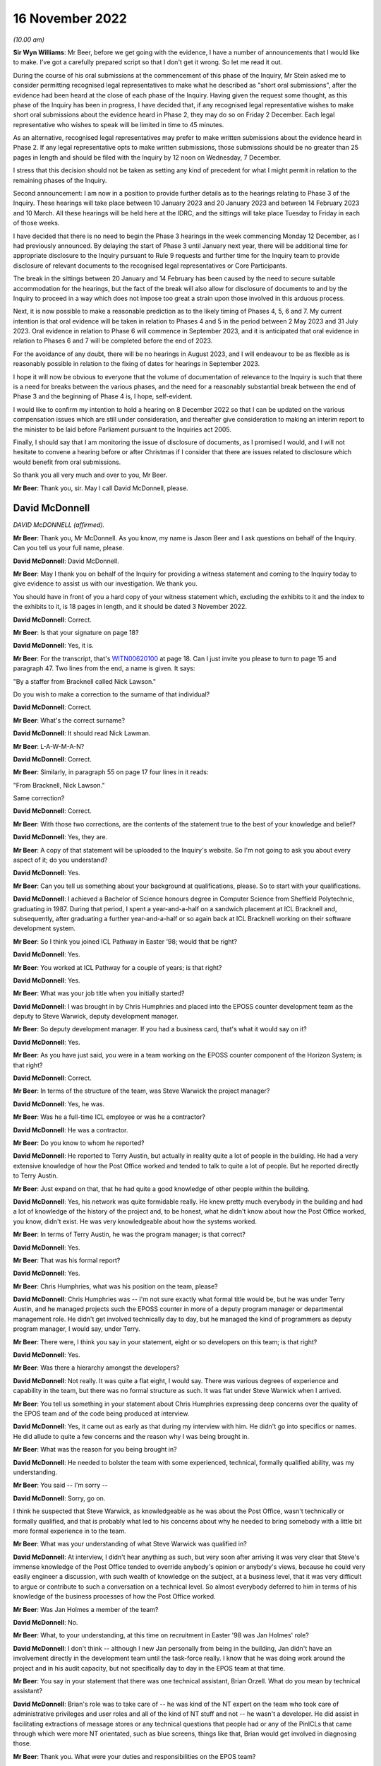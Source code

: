 16 November 2022
================

*(10.00 am)*

**Sir Wyn Williams**: Mr Beer, before we get going with the evidence, I have a number of announcements that I would like to make.  I've got a carefully prepared script so that I don't get it wrong.  So let me read it out.

During the course of his oral submissions at the commencement of this phase of the Inquiry, Mr Stein asked me to consider permitting recognised legal representatives to make what he described as "short oral submissions", after the evidence had been heard at the close of each phase of the Inquiry.  Having given the request some thought, as this phase of the Inquiry has been in progress, I have decided that, if any recognised legal representative wishes to make short oral submissions about the evidence heard in Phase 2, they may do so on Friday 2 December.  Each legal representative who wishes to speak will be limited in time to 45 minutes.

As an alternative, recognised legal representatives may prefer to make written submissions about the evidence heard in Phase 2.  If any legal representative opts to make written submissions, those submissions should be no greater than 25 pages in length and should be filed with the Inquiry by 12 noon on Wednesday, 7 December.

I stress that this decision should not be taken as setting any kind of precedent for what I might permit in relation to the remaining phases of the Inquiry.

Second announcement: I am now in a position to provide further details as to the hearings relating to Phase 3 of the Inquiry.  These hearings will take place between 10 January 2023 and 20 January 2023 and between 14 February 2023 and 10 March.  All these hearings will be held here at the IDRC, and the sittings will take place Tuesday to Friday in each of those weeks.

I have decided that there is no need to begin the Phase 3 hearings in the week commencing Monday 12 December, as I had previously announced.  By delaying the start of Phase 3 until January next year, there will be additional time for appropriate disclosure to the Inquiry pursuant to Rule 9 requests and further time for the Inquiry team to provide disclosure of relevant documents to the recognised legal representatives or Core Participants.

The break in the sittings between 20 January and 14 February has been caused by the need to secure suitable accommodation for the hearings, but the fact of the break will also allow for disclosure of documents to and by the Inquiry to proceed in a way which does not impose too great a strain upon those involved in this arduous process.

Next, it is now possible to make a reasonable prediction as to the likely timing of Phases 4, 5, 6 and 7.  My current intention is that oral evidence will be taken in relation to Phases 4 and 5 in the period between 2 May 2023 and 31 July 2023.  Oral evidence in relation to Phase 6 will commence in September 2023, and it is anticipated that oral evidence in relation to Phases 6 and 7 will be completed before the end of 2023.

For the avoidance of any doubt, there will be no hearings in August 2023, and I will endeavour to be as flexible as is reasonably possible in relation to the fixing of dates for hearings in September 2023.

I hope it will now be obvious to everyone that the volume of documentation of relevance to the Inquiry is such that there is a need for breaks between the various phases, and the need for a reasonably substantial break between the end of Phase 3 and the beginning of Phase 4 is, I hope, self-evident.

I would like to confirm my intention to hold a hearing on 8 December 2022 so that I can be updated on the various compensation issues which are still under consideration, and thereafter give consideration to making an interim report to the minister to be laid before Parliament pursuant to the Inquiries act 2005.

Finally, I should say that I am monitoring the issue of disclosure of documents, as I promised I would, and I will not hesitate to convene a hearing before or after Christmas if I consider that there are issues related to disclosure which would benefit from oral submissions.

So thank you all very much and over to you, Mr Beer.

**Mr Beer**: Thank you, sir.  May I call David McDonnell, please.

David McDonnell
---------------

*DAVID McDONNELL (affirmed).*

**Mr Beer**: Thank you, Mr McDonnell.  As you know, my name is Jason Beer and I ask questions on behalf of the Inquiry. Can you tell us your full name, please.

**David McDonnell**: David McDonnell.

**Mr Beer**: May I thank you on behalf of the Inquiry for providing a witness statement and coming to the Inquiry today to give evidence to assist us with our investigation.  We thank you.

You should have in front of you a hard copy of your witness statement which, excluding the exhibits to it and the index to the exhibits to it, is 18 pages in length, and it should be dated 3 November 2022.

**David McDonnell**: Correct.

**Mr Beer**: Is that your signature on page 18?

**David McDonnell**: Yes, it is.

**Mr Beer**: For the transcript, that's `WITN00620100 <https://www.postofficehorizoninquiry.org.uk/evidence/david-mcdonnell-16-november-2022>`_ at page 18.  Can I just invite you please to turn to page 15 and paragraph 47.  Two lines from the end, a name is given. It says:

"By a staffer from Bracknell called Nick Lawson."

Do you wish to make a correction to the surname of that individual?

**David McDonnell**: Correct.

**Mr Beer**: What's the correct surname?

**David McDonnell**: It should read Nick Lawman.

**Mr Beer**: L-A-W-M-A-N?

**David McDonnell**: Correct.

**Mr Beer**: Similarly, in paragraph 55 on page 17 four lines in it reads:

"From Bracknell, Nick Lawson."

Same correction?

**David McDonnell**: Correct.

**Mr Beer**: With those two corrections, are the contents of the statement true to the best of your knowledge and belief?

**David McDonnell**: Yes, they are.

**Mr Beer**: A copy of that statement will be uploaded to the Inquiry's website.  So I'm not going to ask you about every aspect of it; do you understand?

**David McDonnell**: Yes.

**Mr Beer**: Can you tell us something about your background at qualifications, please.  So to start with your qualifications.

**David McDonnell**: I achieved a Bachelor of Science honours degree in Computer Science from Sheffield Polytechnic, graduating in 1987.  During that period, I spent a year-and-a-half on a sandwich placement at ICL Bracknell and, subsequently, after graduating a further year-and-a-half or so again back at ICL Bracknell working on their software development system.

**Mr Beer**: So I think you joined ICL Pathway in Easter '98; would that be right?

**David McDonnell**: Yes.

**Mr Beer**: You worked at ICL Pathway for a couple of years; is that right?

**David McDonnell**: Yes.

**Mr Beer**: What was your job title when you initially started?

**David McDonnell**: I was brought in by Chris Humphries and placed into the EPOSS counter development team as the deputy to Steve Warwick, deputy development manager.

**Mr Beer**: So deputy development manager.  If you had a business card, that's what it would say on it?

**David McDonnell**: Yes.

**Mr Beer**: As you have just said, you were in a team working on the EPOSS counter component of the Horizon System; is that right?

**David McDonnell**: Correct.

**Mr Beer**: In terms of the structure of the team, was Steve Warwick the project manager?

**David McDonnell**: Yes, he was.

**Mr Beer**: Was he a full-time ICL employee or was he a contractor?

**David McDonnell**: He was a contractor.

**Mr Beer**: Do you know to whom he reported?

**David McDonnell**: He reported to Terry Austin, but actually in reality quite a lot of people in the building.  He had a very extensive knowledge of how the Post Office worked and tended to talk to quite a lot of people.  But he reported directly to Terry Austin.

**Mr Beer**: Just expand on that, that he had quite a good knowledge of other people within the building.

**David McDonnell**: Yes, his network was quite formidable really.  He knew pretty much everybody in the building and had a lot of knowledge of the history of the project and, to be honest, what he didn't know about how the Post Office worked, you know, didn't exist.  He was very knowledgeable about how the systems worked.

**Mr Beer**: In terms of Terry Austin, he was the program manager; is that correct?

**David McDonnell**: Yes.

**Mr Beer**: That was his formal report?

**David McDonnell**: Yes.

**Mr Beer**: Chris Humphries, what was his position on the team, please?

**David McDonnell**: Chris Humphries was -- I'm not sure exactly what formal title would be, but he was under Terry Austin, and he managed projects such the EPOSS counter in more of a deputy program manager or departmental management role.  He didn't get involved technically day to day, but he managed the kind of programmers as deputy program manager, I would say, under Terry.

**Mr Beer**: There were, I think you say in your statement, eight or so developers on this team; is that right?

**David McDonnell**: Yes.

**Mr Beer**: Was there a hierarchy amongst the developers?

**David McDonnell**: Not really.  It was quite a flat eight, I would say. There was various degrees of experience and capability in the team, but there was no formal structure as such. It was flat under Steve Warwick when I arrived.

**Mr Beer**: You tell us something in your statement about Chris Humphries expressing deep concerns over the quality of the EPOS team and of the code being produced at interview.

**David McDonnell**: Yes, it came out as early as that during my interview with him.  He didn't go into specifics or names.  He did allude to quite a few concerns and the reason why I was being brought in.

**Mr Beer**: What was the reason for you being brought in?

**David McDonnell**: He needed to bolster the team with some experienced, technical, formally qualified ability, was my understanding.

**Mr Beer**: You said -- I'm sorry --

**David McDonnell**: Sorry, go on.

I think he suspected that Steve Warwick, as knowledgeable as he was about the Post Office, wasn't technically or formally qualified, and that is probably what led to his concerns about why he needed to bring somebody with a little bit more formal experience in to the team.

**Mr Beer**: What was your understanding of what Steve Warwick was qualified in?

**David McDonnell**: At interview, I didn't hear anything as such, but very soon after arriving it was very clear that Steve's immense knowledge of the Post Office tended to override anybody's opinion or anybody's views, because he could very easily engineer a discussion, with such wealth of knowledge on the subject, at a business level, that it was very difficult to argue or contribute to such a conversation on a technical level.  So almost everybody deferred to him in terms of his knowledge of the business processes of how the Post Office worked.

**Mr Beer**: Was Jan Holmes a member of the team?

**David McDonnell**: No.

**Mr Beer**: What, to your understanding, at this time on recruitment in Easter '98 was Jan Holmes' role?

**David McDonnell**: I don't think -- although I new Jan personally from being in the building, Jan didn't have an involvement directly in the development team until the task-force really.  I know that he was doing work around the project and in his audit capacity, but not specifically day to day in the EPOS team at that time.

**Mr Beer**: You say in your statement that there was one technical assistant, Brian Orzell.  What do you mean by technical assistant?

**David McDonnell**: Brian's role was to take care of -- he was kind of the NT expert on the team who took care of administrative privileges and user roles and all of the kind of NT stuff and not -- he wasn't a developer.  He did assist in facilitating extractions of message stores or any technical questions that people had or any of the PinICLs that came through which were more NT orientated, such as blue screens, things like that, Brian would get involved in diagnosing those.

**Mr Beer**: Thank you.  What were your duties and responsibilities on the EPOS team?

**David McDonnell**: When I initially started, it was to run the team technically on a day-to-day basis, the development team.

**Mr Beer**: By run, can you explain what it meant, what you mean by that.  Do you mean as a manager, HR professional or --

**David McDonnell**: No, pretty much, within a matter of a few days, Steve Warwick was so busy working on future requirements or business liaison, whatever it was he was doing on a kind of business-process level, I very quickly took over the day to day management of the developers, the code deliveries, the PinICL management, the change release management software, things like that.  So I worked with the developers on software developer, PinICL resolution and trying to -- well, very quickly got into the stride of things we needed to improve.

**Mr Beer**: You told us that in the interview Mr Humphries expressed deep concerns over the quality of the EPOS team and the code being produced.  What concerns did Mr Humphries raise in respect of the quality of the EPOS team?

**David McDonnell**: Chris already had a feeling that some of the guys weren't up to it.  They weren't sufficiently experienced or capable or had the ability to kind of take on the work that was required to get this thing built and over the line.  He didn't mention any names specifically at the interview, but he had a pretty good handle on the fact that things weren't right in the counter team.

**Mr Beer**: You say in your statement that within days of starting it became very obvious to you that several members of the development team were not capable of producing professional code.

**David McDonnell**: Yes.

**Mr Beer**: How many members of the team of eight?

**David McDonnell**: Out of the eight, I would say two were pretty good, very capable; another two were kind of mediocre but we could work with them, they could contribute positively; and there was probably three or four who just weren't up to it.

**Mr Beer**: You used the phrase "not capable of producing professional code".  Does that accurately describe the level of your concern?

**David McDonnell**: Yes.

**Mr Beer**: You say that in interview Mr Humphries raised deep concerns in respect of the quality of the code that was being produced.  Can you remember anything more than that?

**David McDonnell**: His take on it then was not at a level where he would have inspected the code or read any of the code per se. He was responding to basically the lack of quality which was being signalled from the test team with the number of PinICLs being raised.

**Mr Beer**: You say that within days of you starting it became obvious to you that there were no development standards or methodology.  What do you mean by that, development standards or methodology?

**David McDonnell**: Well, a project such as that -- well, any kind of software development project, there should be a framework of how the team work.  It should start with the design documents.  That's the target of what you are trying to deliver; that's what you are building against. They weren't in evidence.  I know that there had been some documents that were reverse engineered, but they were irrelevant and out of date, and they weren't even in the building when I got there.  I had to ask for them.

Methodology-wise, back then it was mostly kind of a PRINCE2 kind of.

**Mr Beer**: Just explain in a couple of sentences to those that might be listening with PRINCE or PRINCE2 methodology, what that is.

**David McDonnell**: It's basically just a set of rules that you follow, that you must have a certain structure of documentation provided.  When you write code against them you should follow a certain sequence of steps, such as code reviews or coding standards, and there should be a coding standards document which specifically states how to go about programming in a language such as Visual Basic, how to use variable names, what naming conventions you use for your function calls, technical level stuff.  The reason for a document such as that is that, when you have 8 or 10 or 20 people coding, they all produce a similar-looking code which has the same naming conventions so that, if the next person has to pick it up, it looks very similar and it reads the same.

**Mr Beer**: You say in your statement that it became obvious to you that there were no coding practices.  Is that different from the things you have just described?

**David McDonnell**: Yes, similar. I think practices is a more generic term which would cover testing, unit testing, so testing your own code after you've produced it, producing documentation to show what you have done, that kind of stuff.

**Mr Beer**: You say, thirdly, that there were no peer reviews.  Why do you consider that to be a problem or a difficulty?

**David McDonnell**: Well, I think it's human nature that, if anybody's left to their own devices, they kind of start to drift towards making life comfortable for themselves, which might result in people writing code which does not adhere to the standards you have agreed and, by implementing peer reviews, that is enforcing the fact that you have to show a colleague or a peer what you've written, why you've written it in a certain way, and just basically explain it to them, read it through with them, and, if everybody's in agreement that is a correct interpretation of the design, it adheres to the coding standards that's agreed and you have carried that correct testing, et cetera, et cetera, then that usually enforces compliance to the expectations of the team.

**Mr Beer**: Would peer reviews in coding be a normal or unusual practice?

**David McDonnell**: It's standard.  It's expected.

**Mr Beer**: You say that it became obvious to you that there were no unit-testing standards.  Can you explain firstly what you mean by unit-testing standards.

**David McDonnell**: Yes.  The nomenclature of testing gets a little bit fuzzy depending on who you ask, but a coder should test his own code, and he should test it not just in isolation but also within the kind of landscape of all of the other modules that live around it.  So he will be expected to carry out that unit test on an environment which is -- although it's in a development environment, it is representative of the latest release that's out in the testing-hardware environment.

He should test that code himself thoroughly to a degree that it's not as intensive as when it goes into the test cycle, but it's pretty thoroughly tested for the code that he's added or changed, but also in kind of a doughnut shape around it, to make sure that he hasn't affected anything else that that code might interface with.

**Mr Beer**: Thank you.  You say there were no design specifications in place, but what do you mean by those?

**David McDonnell**: I didn't see any design documents for the EPOSS counter when I got there, to say, "This is the architecture of the EPOSS counter.  These are the modules."  I think a high-level design existed, but for the actual modules which comprised the EPOSS counter to say, "This is the cash account report, this is the selling a stamp bit", whatever it is, those modules should have had a low-level design document which detailed how it was built, and what the functionality inside it was, and what the interfaces were.  Those documents I never saw.

**Mr Beer**: Who out of Post Office and ICL would be responsible for drawing those up?

**David McDonnell**: That would be ICL.

**Mr Beer**: You draw those points together by saying:

"In fact, this team was like the Wild West."

What did you mean by that?

**David McDonnell**: Pretty much as it says on the tin.  There were no standards in place, there were no design documents.  The culture of the development team was -- I wouldn't say it was a holiday camp, but it was free format.  There was no structure, no discipline; it was crazy, never seen anything like it.

**Mr Beer**: When people refer to the Wild West, they sometimes mean people acting in accordance with their own wishes, not according to standards or conventions or rules.  Is that what you meant by --

**David McDonnell**: Yes, I think, if you take that phrase, it probably means lawlessness, and that lawlessness I was trying to refer to was lack of standards, lack of rules, lack of discipline, lack of structure within the development team.

**Mr Beer**: You say that several of the development team were not capable of producing professional code.  Did that impact in your view on the integrity of the EPOS system?

**David McDonnell**: Fundamentally.  If they weren't capable of demonstrating to me or an auditor or anybody else in the building that they could write a simple piece of code in a professional standard, then I had to ask myself: what have they been writing for the last 12 months or however long they've been there?  What's under the bonnet in the system already that they've contributed?

**Mr Beer**: What, if any, concerns did you have as to the impact of the issues that you have just identified on the operation of the system when it was eventually used by subpostmasters?

**David McDonnell**: Well, we're here today, aren't we?  I think that's evidence in itself.  It was clear -- it was clear that the system, as it was at that time, was never fit for purpose in a real-world environment.  Everything I'd seen when I first arrived and everything I'd seen in the short period I was on the counter team told me that you should never be putting this piece of software into a live estate without at least fixing everything that we recommended needed fixing so it was fit for purpose.

**Mr Beer**: You say in paragraph 9 of your witness statement that it was:

"A company-wide well-known fact that there were several thousand outstanding bugs in the EPOS system."

We have been told that any system of this size, not just looking at the EPOS system but Horizon generally, is likely to contain a number of bugs.  To what extent were the bugs in the EPOS system usual in terms of number and severity or out of the ordinary?

**David McDonnell**: Well, I think what you should see in a development life-cycle of a project or software is you might get a small number of bugs that make themselves evident to start with, obvious ones, glaring ones, but that should decrease over time, and the severity of them should decrease over time as well.

That's not what we were seeing.  What we were seeing was a constant high level of PinICLs being raised daily, and that number was not diminishing, and they weren't getting any simpler.  They were becoming more and more complex as code was introduced.

You should also never see that volume.  That amount of PinICLs -- as soon as I saw the number -- when you raise a PinICL, it gives you a new number, it's incremental.  When I saw the number of the next PinICL to be raised, I was astonished at how many had already been through the system and closed, for us to get to that number that it was going to offer you next.  So that tells you how many's been raised and closed already, which to me was completely out of kilter with the size of the project or the complexity of it.

So that, along with the fact that the number of PinICLs being raised was not diminishing, tells you that the quality of the code was -- you know, something wasn't right.

**Mr Beer**: How do you know that this was a company-wide, well-known fact?

**David McDonnell**: Because it was quite a sociable project in the building. We mixed with all of the other test teams.  I had a very good relationship with all of the test teams, and some of the other development teams who were developing things such as APS.  If you look that PinICLs that were raised on those parts of the project, they were nowhere near as large in number as they were on the counter and, when you talk to these people, it was a standing joke, "You're in the EPOS team, good luck", or ... You know, it was bête noir of the building.

**Mr Beer**: You say in your statement that the EPOS team was the joke of the building; is that right?

**David McDonnell**: Yes, I think everybody knew, specifically the test team who, when I spoke to those guys, they would make it very clear that the quality of code that was being delivered was to such a bad, poor level that they're wasting their time testing it, because they knew that it was just broken.  They were going to end up raising lots of PinICLs from it.  So they'd give a very frank and very honest opinion about the ability of some of the guys, not all of them -- some of them were good -- in the team, and the quality of the product that that team was producing.  So it was a standing joke in the building.

**Mr Beer**: You say in your statement that this was known up to the highest level, including Fujitsu Japan, because they sent over three coders to perform an audit.  Can you recall when that took place?

**David McDonnell**: I'm afraid I can't recall whether it was before or after the task-force initiative.  It was around about that era.  It was probably late summer or maybe afterwards. It may have even been into the following pre-Christmas/post Christmas period.

**Mr Beer**: So the task-force, we understand, the PinICL Task Force, to have been August and September '98?

**David McDonnell**: Yes.

**Mr Beer**: And you can't recall whether the coders sent from Japan were before or after then?

**David McDonnell**: I can't, I'm afraid.

**Mr Beer**: What kind of auditors were they?  Were they from Fujitsu or were they external?

**David McDonnell**: They told me they were -- they were Japanese and they were from Fujitsu in Japan.  So, as far as I understood, they were Fujitsu employees.

**Mr Beer**: What did they do?

**David McDonnell**: They spent maybe two days, maybe three days -- I gave them a desk with an EPOS development counter in the team and showed them around little bits, where to find the software, how to get access.  I called in a couple of the guys to help talk them through some of the modules they wanted to look at.  It was very brief and arm's length, but they spent two or three days looking at the very lowest level, the code, some of the reference data, how the counter was built, et cetera.  It was mostly a code review.

**Mr Beer**: What was the outcome of that audit by these coders from Japan?

**David McDonnell**: No idea.  They came, they sat, and they went, and they didn't speak to anybody.

**Mr Beer**: Was any report to your knowledge produced back to you at least --

**David McDonnell**: No.

**Mr Beer**: -- of the outcome of the audit of the code?

**David McDonnell**: No.

**Mr Beer**: To your knowledge, did Terry Austin have any contact with the three Fujitsu Japan coders?

**David McDonnell**: Yes.  Well, he told me they were coming and I was to facilitate whatever they needed, but that's the extent to what I know.

**Mr Beer**: There came a time when a task-force was set up, as it was called, PinICL Task Force can you explain the circumstances in which it came to be set up.

**David McDonnell**: Yes, I was probably a few months into working in the team.  By then I had a pretty good grasp on how much trouble that part of the project was in.  I'd spent several months trying to work with Steve and Chris Humphries and Terry to get them to understand where we were and how it was, without making much headway.

It was basically everything was carrying on as normal and I wasn't really making any progress in improving things that dramatically.

I already at that point had a view on what needed to be done, and it was when Steve Warwick went on three-week vacation that I kind of had the opportunity to speak to Terry more directly without Steve Warwick being there.  He fronted that relationship on behalf of the team up to that point.  As he was away on vacation, I got the opportunity to kind of talk to him more directly.

But also at that time there was some important test cycles coming up, such as model office releases and things like that, which were quite important to the roll-out schedule of the project and, given that, with the amount of PinICLs that were being raised by the test team, it was an opportunity to use the importance of that delivery with the amount of PinICLs we were experiencing to emphasise to Terry that we need to do something dramatic about this, otherwise we're going to fail, and that's when Terry and I -- he asked me what I needed, "What do we do, what do you need?"  I kind of described what I thought we could do, you know, if I was given the right resources and the correct time, et cetera, et cetera, and he instigated the task-force and gave me carte blanche to pick whoever I needed from the building to join the task-force to help us.

**Mr Beer**: Did you do that?

**David McDonnell**: Yes.

**Mr Beer**: Was a report produced as a result of the work undertaken by the PinICL Task Force?

**David McDonnell**: Yes, it was.

**Mr Beer**: Can we look, please, at `FUJ00080690 <https://www.postofficehorizoninquiry.org.uk/evidence/terence-austin-27-october-2022>`_.  It will come up on the screen for you, Mr McDonnell.  You can use the paper copy if you wish.  Is this the report that you are talking about?

**David McDonnell**: Yes, it is.

**Mr Beer**: Just to introduce it by its abstract first, it says:

"This document reports on the activities of the EPOSS PinICL Task Force which was in place between 19 August and 18 September 1998 to reduce to manageable levels the EPOSS PinICLs outstanding at that time."

Is that an accurate description in high level summary?

**David McDonnell**: Yes.

**Mr Beer**: Just look, please, at the dates of the reports that we've got.  This is the report that we've all been working from to date because it was the only one that we had.  Can you see that it's dated in the top right-hand corner 14 May 2001?  It's said to be version 1 and it carries the reference IA/REP/008.

Can you go over the page, please, Frankie.  Can you see on Document History that version 0.1 is said to have been produced on 18 September 1998 and was the initial draft following Task Force completion.  So that's at the end of the period, the date period, described in the abstract, 18 September 1998.  Would that accord with your recollection, that it was produced shortly after or at the very end of the Task Force work itself?

**David McDonnell**: Yes.

**Mr Beer**: Was it being written as you went along?

**David McDonnell**: Yes, it was.  I mean, we were gathering evidence and understanding as we went, yes.

**Mr Beer**: If we go back to the first page of this document, please, can we display at the same time `FUJ00121098 <https://www.postofficehorizoninquiry.org.uk/evidence/david-mcdonnell-16-november-2022>`_. `FUJ00121098 <https://www.postofficehorizoninquiry.org.uk/evidence/david-mcdonnell-16-november-2022>`_.  If we crop -- thank you.

We can see here a further version of the report that's been recently disclosed to us.  You can see that the title is the same and the abstract is the same. It's still said to be a draft.  The version number is 0.1 which is obviously before by convention, I think, 1.0; is that right?

**David McDonnell**: Yes.

**Mr Beer**: The date is said to be 16 February 2000, which obviously wasn't one of the dates mentioned in the document history when we looked at page 2 of the previous version.

Then, if we can go to the second page of this document, please, the one on the right, we can see version 0.1, which coincidentally is also this version or said to be this version, the one of 16 February 2000 is dated 18 September 1998.

Looking at that information, do you believe that there ought to exist a version dated 18 September 1998 called initial draft following Task Force completion?

**David McDonnell**: Yes, my understanding is that we 0.X were drafts, and then once it's formalised it becomes version 1.0.  So that date fits, and that's certainly the document that we contributed to.

**Mr Beer**: Just one other piece of information on this dating and version issue.  Can we look, please, at `FUJ00079782 <https://www.postofficehorizoninquiry.org.uk/evidence/terence-austin-27-october-2022>`_. This is a completely different report dated 28 October 1999.  You will see what it is from the abstract there.  Can we go to the second page, and go down please.

By convention Fujitsu reports list documents that are associated with the document that's being written. Can you see at item 6 there is a reference to IA/REP/008 which is said to be version 0.3 and dated 29 September 1998 with the correct title Report on EPOSS PinICL Task Force?

**David McDonnell**: Mm-hm.

**Mr Beer**: So there ought to be a version 0.3 available --

**David McDonnell**: Yes.

**Mr Beer**: Would that be right?

**David McDonnell**: Yes, I'd say so.

**Mr Beer**: Can we go back, please, to the first one we were looking at which is the one we're using because it is version 1.0 which is `FUJ00080690 <https://www.postofficehorizoninquiry.org.uk/evidence/terence-austin-27-october-2022>`_.  You will see, if we scroll down a little bit, please, that you are one of the co-authors.  Is that right, that you co-authored this document?

**David McDonnell**: Yes.

**Mr Beer**: What form did that co-authorship take?  Did one of you write it and the other one approve it, both of you write it, both of you write bits of it; how did it work?

**David McDonnell**: I think Jan was the kind of audit expert running with the document, and my contributions would have been made by -- I'm not sure I would have opened the document myself and typed it in, or whether I emailed him the text and he posted it into the document -- more likely.

**Mr Beer**: Both of you signed it off; is that right?

**David McDonnell**: Yes.

**Mr Beer**: Rather than just one of you?

**David McDonnell**: Yes.

**Mr Beer**: So it was your joint work?

**David McDonnell**: Well, Jan would have come to me and made sure I was happy with the content, and we both agreed to sign it off, yes.

**Mr Beer**: Looking at the distribution list, can we just run through it and can you explain why it went to each of those people.  First Terry Austin.

**David McDonnell**: Well, Terry's program manager for the development team. He has the ultimate decision on, or responsibility for the counter code, what needs to be done, and I believe he reported to Martyn Bennett, who obviously needs copying, because there were some quite serious issues inside the document that he should be aware of.

**Mr Beer**: What level was he within the company?

**David McDonnell**: I'm not exactly sure.  I think he was senior to Terry Austin.

**Mr Beer**: D McDonnell: why were you getting a copy back?

**David McDonnell**: I don't know.

**Mr Beer**: Library: what was the library; was that a physical library or an electronic library?

**David McDonnell**: I believe Jan would have copied that so that it was archived, but probably he could answer that better than me.

**Mr Beer**: Was that a physical library or --

**David McDonnell**: I believe it was electronic.

**Mr Beer**: What was the purpose, to your understanding, of Fujitsu having a library of documents like this?

**David McDonnell**: Days like today, I guess.  I think as an auditor it's probably the audit trail.

**Mr Beer**: If we look at the approval authorities on page 2, please, firstly, what is an approval authority?

**David McDonnell**: I'm not sure in that context.  I don't know what that would mean.  Whether it just means that the document's been signed off as accepted by the recipients, I'm not sure.

**Mr Beer**: Can you now recall what happens if somebody didn't give their approval?

**David McDonnell**: No, I can't.  I don't really understand what that term would result in, what that was for in the document.

**Mr Beer**: In the earlier version that we've got the version 0.1, said to be dated 16 February 2000 -- you remember the other one I showed you?

**David McDonnell**: Mm-hm.

**Mr Beer**: The second approval authority was Martyn Bennett.  Have you got any knowledge of him giving approval for the document?

**David McDonnell**: No.  I think, once that's gone up and has been released, it would have been by email copy.  I never heard any feedback from anybody on that list other than Terry Austin.  I certainly didn't ever have anything back from Martyn Bennett.

**Mr Beer**: I should just say, for the record, track change comparing the two versions that we've got show that the only changes are the addition on this version on 0.1 there of "1.0 14/5/01 raised to version 1. Administrative catch-up" and that change from Mr Bennett to Mr Holmes as well as, obviously, the version number and the date that appears on the top right-hand corner of each page.

Do you know what administrative catch-up meant or means?

**David McDonnell**: No, I don't.

**Mr Beer**: Mr Holmes, as you said, he's a witness in the Inquiry who is going to give evidence to us later today, worked for Pathway as an audit manager and, in his written evidence at least -- the cross-reference needn't be displayed, `WITN04600100 <https://www.postofficehorizoninquiry.org.uk/evidence/jan-holmes-16-november-2022>`_ -- at paragraph 9F identifies two concerns.

He says that there was a concern about the technical accuracy and structure of the EPOS code when it had been written.  Do you agree with that description?

**David McDonnell**: Yes.

**Mr Beer**: Did you discuss that with him -- Mr Holmes?

**David McDonnell**: Yes, we will have done during the Task Force period at least, yes.

**Mr Beer**: Secondly, he says there was a concern which he considered to be the greater of the two concerns which related to the impact of continual changes to existing code to fix problems and/or to insert new functionality into the code.  Do you agree with Mr Holmes that that was a concern?

**David McDonnell**: I do and, in fact, within this document there's a very good example of that when, during the Task Force, which was supposed to be all about getting the quality under control, they took away some of the resource to force in extra functionality for, I think it was balancing and something else.  There's three parts to it.  It's referred to in the document somewhere.  But it was a sizeable piece of development work which was being developed on the fly and shoehorned into the code, right in the middle of the Task Force initiative, where we were trying to stabilise the product, and that's a typical example of not understanding the problem of where we were at the time and continuing with the same bad behaviour, in my view.

**Mr Beer**: Those two concerns that Mr Holmes mentions and which you agree with, in your view, would they have had any impact on the integrity of the system, how it operated or how it was operated by subpostmasters?

**David McDonnell**: Yes, it would.  It would result in functional errors, bugs, spurious behaviour.

**Mr Beer**: Was that a view held by you and others at ICL Pathway at the time?

**David McDonnell**: Yes, it was.  I think it was a belief that was pervasive throughout the building.

**Mr Beer**: Can we look, please, at page 4 of the report and just read the introduction:

"During the week commencing 17 August the EPOSS Counter PinICL Stack Reduction Team, known as the task Force, was established.  The objectives, current workload, composition, outline process and targets were presented to the team on Tuesday 18, with a formal start date of Wednesday 19th August 1998.

"This report presents the outcome of the Task Force activity and identifies factors which prevented the original target (zero or near to zero residual PinICLs) being met."

Just stopping there, was that the target of the Task Force?

**David McDonnell**: So this is an interesting point.  That is the written kind of objective, the most desired outcome that would be great if we could get the PinICL stack down.  My personal view was that we'd never be able to reach zero PinICLs, because we knew that the code was in such a bad state that that would never happen.  So I think there was kind of a difference between the expected outcome from people like Terry Austin and the expected outcome from the people who had a technical understanding of what was happening on the ground.

Terry's ideal world would be that we get back to zero PinICLs and the ship sails on, whereas the people on the ground who actually knew what was happening and the state of the code were expecting the outcome -- personally, myself personally, was that hopefully this gives us sufficient evidence to be able to move the project on to a different footing, which would be corrective, such as rewrite the cash account and the various other recommendations that were made.  I was under no illusion at all or belief that there would be zero PinICLs that end of this.

**Mr Beer**: I was going to ask you about that, because this report does not just report on the work of the PinICL Task Force and the reduction in the number of outstanding PinICLs, it takes the opportunity to make a series of significant criticisms on EPOS.

**David McDonnell**: Correct.

**Mr Beer**: Was that deliberate?

**David McDonnell**: That is what I was alluding to.  This was an opportunity for the technical people who understood it to get this stuff onto the paper and get it front of some senior people with evidence, to show them what kind of a state we were in and what needed to be done.  It wasn't just about: let's go and fix a thousand PinICLs and the problem goes away.  So this document was used as a vehicle to kind of put that evidence in place and get it in front of somebody.

**Mr Beer**: The report continues:

"During the course of the Task Force it became clear that there are significant deficiencies in the EPOSS product, its code and design, and these are also presented in this report."

Did it only become clear during the Task Force that there were significant deficiencies in EPOSS code and design, or did you in fact know about that beforehand?

**David McDonnell**: We knew about that beforehand.

**Mr Beer**: I think you are saying that this was an opportunity to make it clear?

**David McDonnell**: So that had been voiced vociferously throughout the project.  Not just myself but the test team had voiced that view to everybody beforehand.  But this was a kind of formalisation and a last chance to get that evidence enforced really in documented format.

**Mr Beer**: "Finally, the report contains recommendations from the authors which we believe should be implemented by the program to address the shortcomings identified."

I'm going to skip over Scope.  I'm going to skip over Management Summary at the foot of that page and go to the page 5, please.  You say:

"The EPOSS Task Force was established to address the problem of the escalating number of PinICLs residing in the EPOSS-Dev and Counter-Dev stacks and was planned to operate for the five weeks leading to the MOR3 baseline cut on 18 September."

Can you remember what the MOR3 baseline cut on 18 September was?

**David McDonnell**: I think it was model office.  I don't know what the R stands for, but that was one of the key pillars of the acceptance testing plan, and so that had to be successful in order for the acceptance testing to progress.

**Mr Beer**: "The objective was to reduce the PinICL count to zero or low tens by the cut-off date, and the target that set by dividing the current PinICL count by the number of days available.  The paper made no concession towards new PinICLs being raised during the period and assumed that the personnel assigned to the exercise would be available 100 per cent of the time and be 100 per cent effective.

"The position at 1 o'clock on 18 September is that 166 PinICLs have been fixed and closed and 165 remain in ..."

Is that "work in progress"?

**David McDonnell**: Yes.

**Mr Beer**: "This indicates the Task Force has failed to meet its prime objective."

Then you say this:

"However, a review of the Task Force period provides an insight into why it was unable to meet its objective.  This Management Summary provides an overview of that period and is supported by the main body of the report."

Can we go to some of the whys, please, rather than looking at the PinICL-reduction exercise and go over the page to page 6, and look at EPOSS documentation which is a bit further down.  You say:

"The document suite supporting the EPOSS product code consists of three main elements ..."

You set them out.

"All of these were developed by reverse engineering the EPOSS product code at that time."

Are you saying by that paragraph, those sentences, that the EPOSS product code was reverse engineered, or that the documentation was reverse engineered?

**David McDonnell**: I believe it's the documentation it's referring to.

**Mr Beer**: If we go forwards, please, to page 16, we can see in the top three paragraphs a reference to those three documents.  Can you see that:

"The returned product was then reverse documented and version 3.2 of the EPOSS Functional Specification produced in December '97."

**David McDonnell**: Yes.

**Mr Beer**: Then in the next paragraph you say:

"During April '98 an EPOSS High-Level Design document" --

You say "reverse engineered"; do you mean reverse documented?

**David McDonnell**: Yes.

**Mr Beer**: Similarly, in the next paragraph:

"Corresponding Low-Level Design documents were developed during July '98 by ISTL, again reverse engineered" --

But do you mean reverse documented from the code?

**David McDonnell**: Yes.

**Mr Beer**: Is there a difficulty with reverse documenting?

**David McDonnell**: So what they've done is they have basically taken the code as it's written and they've produced the design specification which should have produced the code, and they've written the design document afterwards to match the code that was already in place.  So they are chronologically reversed.

**Mr Beer**: Is there a problem with that?

**David McDonnell**: Well, other than the fact it's the horse before the cart, no.  It's a very simple task of looking at the code to see what it does, and writing a document to say so.  It's never going to be wrong because you've read the code and it matches.

**Mr Beer**: So what you are saying is that one should start with a specification, one should start with a high-level design document, one should start with a low-level design document, and then write product code accordingly, to those specifications and designs, not the other way round?

**David McDonnell**: Yes.

**Mr Beer**: Who was doing the reverse documenting here?

**David McDonnell**: I think they got some technical authors in.  They are referring to ISTL, but I can't remember who that was. We didn't really have a great deal to do with it in the counter team, because it was -- it's a moot point, that documentation.

**Mr Beer**: What do you mean, it's a moot point?

**David McDonnell**: Well, instead of it contributing to having a design document which specifies how the code works, they're basically writing a document which mirrors what's already been done.  So to us it was irrelevant.

**Mr Beer**: Do you know whether Post Office was told about this?

**David McDonnell**: I wouldn't know that.  But that is indicative of somebody has to -- some standards have to be met. Somebody's going to do an audit to say: are the right documents in place?  Well yes, they are now, but they weren't when the code was written.  So it looks good on paper, but that isn't the design waterfall flow that should have been followed.

**Mr Beer**: Can we go back to page 7 of the report, please.  Under EPOSS code in section 7.2, you say:

"It is clear that senior members of the Task Force are extremely concerned about the quality of code in the EPOSS product."

Who were the senior members of the Task Force that were extremely concerned?

**David McDonnell**: I consider the senior members to be myself and Jan, and Jan can speak for himself later, I guess, but there was probably two or three technical people that were brought into the Task Force team who had excellent credentials, and they did some of the low-level analysis as part of the Task Force team, and I guess together, myself with those two or three guys, we all formed the same opinion.

**Mr Beer**: You used the words "extremely concerned about the quality of the code".  Why were you extremely concerned?

**David McDonnell**: Well, it's -- it was so bad.  It was beyond anything I've ever seen.  Even in the 25/30 years since that project, I've never seen anything like that before. Some of the stuff that we found buried in the code was unbelievable.  There was unreachable code.  I mean, we pulled out some of the better examples --

**Mr Beer**: We're going to come to those.

**David McDonnell**: That was a small number of examples as to what we found. Just the whole -- you could see looking at the code, the way it was written, the different modules, no standards had been followed.  It was a mess.

**Mr Beer**: You say:

"Earlier this year the EPOSS code was re-engineered by Escher, and the expectation is that the work carried out in Boston was to a high standard and of good quality."

Can you explain that process, what happened there.

**David McDonnell**: I don't know.  That was before I arrived.  I'm not aware as to how much rewriting they did or reverse engineering they did.

**Mr Beer**: You say:

"Since then many hundreds of PinICL fixes have been applied to code."

Here are you just referring to the EPOSS code?

**David McDonnell**: Yes.

**Mr Beer**: "... and the fear is that code decay will, assuming it hasn't already, cause the product to become unstable."

What did you mean by code decay, please?

**David McDonnell**: Code decay occurs if you have to revisit the code and rewrite it to fix bugs that have been raised.  The danger is that you start to -- the code that was written with its initial intent starts to diverge away from what should have been a clear specification.  The more frequently you do that, the more divergence there is, until in the end the code that you're left with bears little resemblance to the original design specification.

**Mr Beer**: You say:

"This presents a situation where there is no guarantee that a PinICL fix or additional functionality can be made without adversely affecting another part of the system."

**David McDonnell**: Yes, because what we were seeing in -- there was that many PinICLs being raised, and guys had gone in and they might put a two-or-three-line- fix in or a very small correction, but there was that many of them, some of the corrections you couldn't understand why that correction had been made three or four months ago, for example, because it's not documented.  There was no documentation to show why that particular line had been changed.  So somebody might go in and say, "That's wrong", and they'd change it back to suit the case that had been written today, without understanding that it now reverses the fix that was made maybe several months ago for a different reason.

**Mr Beer**: You continue:

"A more worrying concern from the Programme's perspective should be the reliance on the EPOSS product in its current state as a basis for planning and delivery.  ... there was relatively little testing that directly impacted ... yet more than 200 PinICLs, roughly 50 a week were raised.  Immediately following the conclusion of the Task Force, it is intended to re-run System Test Main Pass and various other test streams. While I am confident that the fixes delivered by the Task Force will prove to be reliable, I fully expect the PinICL rate to increase as further testing is carried out."

The "I" in that sentence, is that you or Mr Holmes?

**David McDonnell**: I think that sounds like Jan's paragraph, looking at the wording, but I would agree with it.  If you replace it with "we", I don't think it would ...

**Mr Beer**: You continue:

"Lack of code reviews in the development and fix process has resulted in poor workmanship and bad code."

Then you say:

"Four examples are presented [later]."

Can we move on please to page 12 of the report at paragraph 6.2.  You refer in this paragraph to:

"... poor quality workmanship from some of the more experienced team members as evidenced by an average 33 per cent reject rate from unit test and a failure of every build due to missing RD or code.dlls."

Can you elaborate what you mean by "poor quality workmanship" that you here describe.

**David McDonnell**: Yes.  So what was happening was the project, or the EPOSS counter team, had got into such an exhausted state that the culture had become: throw a fix in the code, throw it over the fence at the test team.  There was very little control of the release mechanism from the development team into the test team.

So sometimes a lot of this stuff could have been really stupid things such as they'd only partially release the fix.  Some of the modules or little bits of software that had to go with it, such as a DLL file or a header file, were missing from the work package that was released over to the test team.

It could be of that nature.  It could also have been just the quality of the fix itself was -- as I was referring to earlier, they'd fix this bit but that would break it over here.  So that was very typical of what we were seeing at the time.

**Mr Beer**: Thank you.  Can we go forwards, please, to page 15 and the bottom half of the page under 7.1.1, under Documentation Suite, you say:

"The EPOSS product was originally developed using RAD ..."

What does RAD mean?

**David McDonnell**: That stands for rapid application development.

**Mr Beer**: "... techniques as part of the Joint Working Agreement in force during Release 1.  This approach carries a number of attendant risks, not least of which is the lack of formal specification."

Can you explain why the RAD technique carried with it attendant risks, please.

**David McDonnell**: Yes.  So what they have done there as part of the bid process is to use something that was often referred to as rapid prototyping, where you would throw up a skeleton kind of pro forma of what you think it might look like and how it might work, but without much engine room behind it, if you like, and that is very sensibly used for a bid process or a proof of concept or something like that.

What appeared to have happened here is that they used that and progressed it forward into the main code base, rather than actually saying, "Okay, we've got a prototype we know what it should look like and what it intends to be for proof of concept.  We're now going to start it from afresh and design this properly using good engineering principles and design processes and start from afresh using the prototype as a model to work from."  But you would never use that code in the real product.  You'd start again.

Now --

**Mr Beer**: Just so I understand it, if you were an architect or a builder building a house, you might want to build a model of it using balsa wood --

**David McDonnell**: Exactly.  You never use the model for the bridge, even if it was one-to-one life size.  That's what they did and, back in the day, there was a design development methodology called rapid prototyping, which was a pre-cursor to what is known today as Agile, which came out of California.  But back in those days rapid prototyping was very immature, and it should never have been used on a project of this size/complexity.  So they've kind of half used that as an excuse to justify why they've taken the initial prototype and used it moving forward.

**Mr Beer**: Can we turn over the page, please, to page 16.  Thank you.  In paragraph 7.1.2, at the foot of the page, you say that:

"POCL identified three major gaps in the EPOSS product, namely Discounts, Transfers and Stock Unit and Office Balancing -- referred to as the three papers -- and these were required for implementation into EPOSS."

Can you remember when these issues, the three papers, were identified by Post Office Counters Limited?

**David McDonnell**: My first awareness came about the start of the Task Force or shortly before.  This is indicative of exactly how Steve Warwick used to work.  He was the interface with POCL, and he was the person who would be discussing with them what the business requirements were for the EPOSS counter, and stuff like this used to pop up all over the place.  "Oh, by the way we have this; by the way we have that."

This was introduced at the last minute as a must-have requirement for model-office testing or model-office acceptance.  So it's an example of quite a sizeable piece of work that was being stuffed into the code in a very rushed, last-minute way, right in the middle of a Task Force which was absolutely essential for model-office acceptance.

**Mr Beer**: In the next paragraph you say:

"A third issue raised by POCL was the manner in which the proposed functionality had been presented in the specification.  Whereas version 3.2 described EPOSS on the basis of the 'accounting cycle', POCL wanted it to reflect their business processes.  The result was that POCL were invited to develop 'solution proposals' which if acceptable would be factored into version 3.3 to provide the level of detail requested by POCL.  To date some 57 solution proposals have been presented by POCL, although only 6 have been reviewed and passed for inclusion in the specification."

Can you help us with what the solution proposals related to.

**David McDonnell**: They were business functionality, as perceived by POCL, of how they wanted the counter to operate.

**Mr Beer**: Can you remember what happened as a result?

**David McDonnell**: Well, these were -- Steve Warwick would field these with POCL, and he would feed them into the counter development team as requirements, and then the guys would work on that functionality and introduce it to the code.  I don't know -- I can't remember how many of these actually came to full fruition or were developed out.

**Mr Beer**: You say:

"The final area of difference revolved around the EPOSS issues list."

What was the EPOSS issues list?

**David McDonnell**: I believe that was not a risk register but an issues register that was managed between -- that's the kind of interface between ICL and the Post Office, where the list of known issues which had to be managed away or explained before Post Office would accept the product.

**Mr Beer**: What kind of issues would feature on that list?

**David McDonnell**: Cash account, missed balancing, blue screening.

**Mr Beer**: And:

"This was, [it is said], replaced by the 'Request for Clarification' process ..."

Can you recall why it was replaced by the request for clarification process?

**David McDonnell**: I don't know.  I wasn't involved in that.

**Mr Beer**: And it says:

"To date some requests for clarification have been received by POCL."

What sort of issues were raised in the 90 or so requests for clarification?

**David McDonnell**: So those would be -- once Steve Warwick had brought the requirement into the development team, it may be that the business analyst or some of the developers might be raising questions on how exactly this is supposed to work, or this piece of functionality was to operate in real life.  So those questions would be raised back to POCL via those RFCs.

**Mr Beer**: Would those matters impact on the integrity and robustness of the system?

**David McDonnell**: Yes, the more toing and froing -- and this generally used to happen after the code development had started. So, if they came back with a different answer to what was expected some, of that code may have to be modified.

**Mr Beer**: Can we turn to the next page in paragraph 7.3 of the report, so page 17.  In the box above the text it says:

"This section has been produced with the assistance of Dave McDonnell [you] and Martin Smith ..."

Who was Martin Smith?

**David McDonnell**: Martin Smith was a developer from another team in a different part of the building, and he was one of the people who was asked to join the Task Force.

**Mr Beer**: Why was he asked to join the Task Force?

**David McDonnell**: Because he was probably one of the most capable people in the building in terms of development.

**Mr Beer**: You say:

"Although parts of the EPOSS code are well written, significant sections are a combination of poor technical design, bad programming and ill thought-out bug fixes.  The negative impact of these factors will continue and spread as long as the PinICL fixing culture continues.  This is partly due to the nature/size of the bug-fixing task and partly due to the quality and professionalism of certain individuals within the team. The problem is probably best illustrated by examples."

Then you give some examples.

Can you look at the example, example 1.  Can you explain to us what the problem is.

**David McDonnell**: Yes.  Somebody's written a function here which is called by a part of the code to reverse the sign of an integer or something, and basically it surmounts to: number equals number times minus 1.  Why would you write a function to do that?  It basically demonstrates two things, really:  First of all, a complete lack of understanding of basic mathematics which I think is written below; and, secondly, I just can't understand why anybody would write that.  It's beyond comprehension.

**Mr Beer**: You say over the page:

"Whoever wrote this code clearly has no understanding of elementary mathematics or the most basic rules of programming."

You referred in that paragraph to the quality and professionalism of certain individuals within the team. Were they the individuals that you referred to earlier?

**David McDonnell**: Yes.

**Mr Beer**: How might an example, example 1 in your document here, affect subpostmasters on the ground?

**David McDonnell**: That actual example would function correctly, but the fact that it's been written tells you that the person who wrote it doesn't understand.  So that's a red flag or a flare to say, if they thought that that was necessary, what else have they gone and done in the code elsewhere?  So that's evidence that you couldn't trust the rest of the code.

**Mr Beer**: Can we look at page 19, please.  You give an example of unreachable code.  What does unreachable code mean?

**David McDonnell**: Those three lines would never be executed under any circumstances, because the logic of the code would not -- would never fall into that part of the code.

**Mr Beer**: Unreachable code means that the function will not be carried out?

**David McDonnell**: Correct.

**Mr Beer**: Executed?

**David McDonnell**: Yes.

**Mr Beer**: In a scheme of sort of mildly poor practice to fundamentally wrong, where does this sit?

**David McDonnell**: That's about as bad as it gets.  I mean, if that piece of code was actually critical to the cash account or selling a stamp, you'd never be able to achieve the expected outcome in a business sense.

**Mr Beer**: Example 3 at the foot of the page, "poor workmanship and patchwork PinICL".  I have to admit I didn't completely understand this one.  Can you help to explain it, please.

**David McDonnell**: Yes.  This one's a little bit more kind of nuanced that somebody's written this as an "If, then Do", et cetera, et cetera, when really there's a very simple "While Do" loop that should have been used which is much, much cleaner and more accurate.  I'm not sure why we thought that was a patchwork PinICL.  Maybe at the time there were some comments to say that this had been inserted or amended in order to fix a PinICL.

**Mr Beer**: Hence patchwork?

**David McDonnell**: Yes.

**Mr Beer**: Then, lastly before the break, over the page, please, example 4 Hard Coding.  You say that that is an example of hard coding which might have been made for a good reason, but there's no evidence of review to remove. What did you mean by that?

**David McDonnell**: Well, if you're trying to fix quite a complex PinICL, it's sometimes the very quickest route to get there is to hard code the specific example of the bug you're trying to fix, to get it to work properly, which is why they've got a hard-coded date in there, and some of these numbers at the bottom in the middle, sorry, are hard coded.  But having understood and resolved the problem, what should happen is at that hard coding should be taken out and it should be either parameterised, which means that you can change it in a header file very easily as text, without having to recompile the code, or in some instances it may be referring to reference data where it should have been rectified in reference data which can be easily passed down to the counter without a software release.

**Mr Beer**: Thank you very much for that explanation, Mr McDonnell. Sir, that's an appropriate moment to take a break if it suits you?

**Sir Wyn Williams**: How long do you think we should take given the need to move smoothly, so to speak?

**Mr Beer**: We're on track, sir, to finish by lunchtime.  So 15 minutes, please.

**Sir Wyn Williams**: Mr McDonnell, everybody knows that Mr Holmes is listening to your evidence.  I am sure you wouldn't think of it but, if you do think of it, don't have a word with him about it in any break, all right?

**David McDonnell**: Understood.

*(11.23 am)*

*(A short break)*

*(11.41 am)*

**Sir Wyn Williams**: Yes, Mr Beer.

**Mr Beer**: Thank you.  Mr McDonnell, can we go back, please to `FUJ00080690 <https://www.postofficehorizoninquiry.org.uk/evidence/terence-austin-27-october-2022>`_, the report, and the first page of it. You see on the distribution it's got Mr Austin, Mr Bennett, yourself and the library.  You've mentioned Chris Humphries and Steve Warwick as being important members of the team.  Why was the report not addressed to them?

**David McDonnell**: I don't know recall why.  Might have been a better idea to do so, a more expansive distribution list, in hindsight.

**Mr Beer**: You've addressed it to two senior people, Mr Austin and Mr Bennett.  Can you assist whether there was any view at the time that, if you'd addressed it to Mr Warwick or Mr Humphries, something different might have happened?

**David McDonnell**: Okay, so I'm going to give my honest kind of reflective view on this, that Steve Warwick was on the other side of the camp, that no rewrite was necessary, everything was fine, ship's sailing on nice.  So he wasn't going to effect change as a result of this document.  In fact, he was probably against the recommendations.

Chris Humphries couldn't do anything about it. We'd already tried that route, myself and Chris, before the Task Force was initiated and, therefore, we already knew that Chris couldn't do anything about it under his own initiative.  It needed a sign-off and the commitment of Terry Austin, Martyn Bennett.  That's probably why it's a more limited distribution list.

**Mr Beer**: I understand, thank you.  Can we look, please, at your witness statement `WITN00620100 <https://www.postofficehorizoninquiry.org.uk/evidence/david-mcdonnell-16-november-2022>`_ and at page 3 of the witness statement, please.  At the foot of the page, paragraph 12 having exhibited the report you say:

"I understood the underlying cause of concerns to be that the bid had been won using a prototype which had then been further developed upon instead of starting afresh properly."

You have explained that to us already.

"Additionally there had been a lack of formalised signed-off designs, a lack of discipline, a lack of professional qualifications in key positions ..."

You have explained that to us already.  Then you say:

" ... a total disengagement of the chief architect Gareth Jenkins ..."

Just stopping there, did you know Gareth Jenkins at the time of your work from Easter '98 onwards?

**David McDonnell**: Yes.

**Mr Beer**: What was the extent of your work contact with him?

**David McDonnell**: Almost zero.  So my understanding was that Gareth worked alongside another chief architect under Alan Ward.  Now Gareth Jenkins' responsibility was specifically to the EPOSS counter system.  As the chief architect, I would have expected him to be much more involved in overseeing a lot of the previous coding standards and methodologies and things like that, and certainly the design documents that we've referred to earlier.

I was quite surprised that he was based in Bracknell.  I had to dig him out rather than him coming to the building to visit the team.  Unless I made a specific effort to try and talk to him about something, he was just not present on the project.

**Mr Beer**: Is that what you mean by total disengagement?

**David McDonnell**: Yes.

**Mr Beer**: If we go forwards, please, to page 4 of your witness statement at the foot of the page, at paragraph 16, you say that you:

"... requested access to a copy of the design specification and all existing documentation for the EPOS system.  I did this because it's the starting point of all engineering -- it sets out what you are trying to build.  It is also important in managing and meeting the client's expectations and demands.  Some of this documentation was located and I was given access to that, but it was totally out of date."

You say that the specification is the starting point of engineering because it sets out what you're trying to build.  What would a design specification look like?

**David McDonnell**: There's different levels of design specs.  It will be a high-level design which was much more of a bridge between the business and the technical development team, and that would have more references in it to business functionality, how to sell a dog licence or a stamp or whatever, and how that translates into the counter system.

Then below that you have maybe one, maybe more, low-level designs which usually break out into functional subject matter, which have a much more in-depth specification of exactly how that module should work, what data it should use, what interactions it should have, which APIs it should use, et cetera, et cetera.  There may even be much lower-level specifications underneath that if required.

**Mr Beer**: You say you were given access to some of the documentation.  Can you remember what documentation you were given access to?

**David McDonnell**: So, when I first got there, took a quick look round. "Okay, where's the design specs?  Let's go back to basics and see what we're supposed to be developing. What does the bridge we're supposed to be beginning look like?  Where's the design?"

I did manage to locate some of them and I believe those were the re-engineered -- reverse engineered documents that we referred to earlier.  It certainly wasn't a comprehensive set of documentation for the counter, and it wasn't in a tiered architecture with a high-level design, et cetera, which I would have expected.

**Mr Beer**: What was the effect of the material that you were given being out of date?

**David McDonnell**: Well, it was worthless and irrelevant.  The only purpose it could possibly have served would be to satisfy an audit at a high level, to say, "Are there design documents in place, and have they been followed", and somebody might have been using that as acceptance criteria at a different level.

**Mr Beer**: Can we go forward to paragraph 18 of your witness statement, please.  You say:

"So far as I was aware, ICL Pathway had, in fact, dived in and progressed the prototype into development with no structures or process around it.  This approach is fatal in a large project with several integrations."

Why is the approach fatal in a large project with several integrations?

**David McDonnell**: So that was historical to before my time there.  So I've derived that comment from what people told me when I arrived on site that, because the development was quite well underway when arrived, they told me that that was the historical nature of how they'd arrived at where we are today, at that point.

Jumping in -- so to answer your question, jumping in and progressing the rapid prototype is pretty much the answer I told you earlier about taking the model and turning it into the real thing.

**Mr Beer**: To use my analogy, the building on balsa wood?

**David McDonnell**: Yes.  Just to elaborate on that, the larger and more complex integrations that a project such as that might have, the more chance there are -- obviously increases the chance of errors being made across interfaces and up and down the software stack.

**Mr Beer**: You continue:

"The client ..."

That's Post Office; is that right?

**David McDonnell**: Yes.

**Mr Beer**: "... was allowed to scope creep and retroactively add to and change the requirements which was accommodated by Steve Warwick."

What effect did that have on the development or operation of the Horizon System?

**David McDonnell**: Well, it's kind of several-fold really.  First of all, the business requirements were not clearly laid out, which led to the fact that the high-level/low-level designs were never properly produced against the business requirement, and what you tend to find on projects where these things aren't in place is that the client then has freedom to either change the initial business request that they made, or morph it, or even ask for extra functionality, and you end up in an argument as to whether that was included in the first request or whether it's a supplementary request.

Because these were being facilitated quite a lot by Steve in his conversations with POCL, we were getting development requests being shoehorned into the counter team, right to the last minute, and an example of that this one which I referred you to earlier about the -- which was the three-part papers which shoehorned -- the software development was shoehorned in whilst the Task Force was underway.  So you get late requests, changing requests, scope creep.

**Mr Beer**: Can we go forward, please, to paragraph 19 which is over the page.  You say, on completing your initial assessment of the system, you concluded that:

" ... 70 per cent of it could be saved, fixed and tidied up, 20 per cent needed a lot more work but could be kept, but that the critical Cash Account module was beyond repair and must be rewritten.  There was a layer of design missing from the EPOS system which would ensure only validated messages could be written to the message store.  There should have been an Application Programming Interface [that's the API that you referred to a moment ago] between the code and the message store which ensured that only correct and validated messages could be written to the Riposte message store instead of the freestyle that was currently allowed.  The freestyle was like having a graffiti wall instead of a library with the Dewey system.  Instead of each module reading and writing messages to the message store in a freestyle manner, they should only talk to thing Application Programming Interface which would only accept and reply to strictly controlled, documented and audited read/write messages and it itself would read and write the messages to and from the message store."

Is it right that that's what led you to the cash account module being beyond repair?

**David McDonnell**: Partly, yes.  I mean, this is a much more fundamental point regarding the design of the counter system.  So the Riposte message store and that message replication system underneath worked quite well, and that did have an API which was exposed to modules that were built on top of it, to allow them to read and write messages to the message store.  An example of such a module might be the cash account, for example, or, if somebody sells a stamp, the reference data's read up and the messages are the transaction that are written down.

Now, what we were saying here was that there should have been an EPOS-specific API in between those two which restricted read-and-write access to and from the message store, and only allowed messages to be written down to the Riposte API which conformed to -- the message contents conformed to the standards which were defining in the data dictionary document.

What that would have done is controlled the contents of the messages being written to the message store, and prevented people writing stuff into it which was not conformant to the agreed vocabulary or reference data or anything else that was defined.

**Mr Beer**: What was the effect, if any, of not rewriting?

**David McDonnell**: The fact that this was missing allowed the developers a freestyle approach that, if they went into to add some extra functionality or to fix a PinICL, they could all of a sudden introduce a new message, a new message type, to the message store to make life easy for themselves to resolve the problem that they were trying to fix or code that they were trying to implement.

Because they did not conform to any standard, if another module came along that had to read that message or depended upon the contents of that message in order to maybe accumulate a correct cash account, for example, if the original developer deviated from an agreed set of data inside the message, that module may not pick it up, or it may read the wrong field, or it may accumulate something incorrectly or it may miss the message altogether.

So that standard compliance being missing could lead to any outcome you care to imagine.

**Mr Beer**: What do you mean by any outcome you care to imagine?

**David McDonnell**: Well, we used to see it all the time with certain products.  If you sold a particular product combined with something else, for example, when the cash account accumulated, sometimes that product sale, the transaction was completely missing, because it didn't recognise the message that the sale transaction had put into the message store, or it may have got confused or used a different product code or something.  It could be anything.  It could manifest itself in any imaginable way really.

**Mr Beer**: So the risk would be, if I took an example that you sold six months' road tax, the subpostmaster would enter that transaction on their counter and, because of the problem that you identified here, that transaction would be entirely absent?

**David McDonnell**: It could be, or it could be -- yes, I mean, if someone's gone in to fix a PinICL and they've introduced a new message which slightly deviates from the other kind of road tax or something like that, or he's typed something in wrong or misunderstood it, then that particular thread of transactions wouldn't be collected as part of the accumulation.

**Mr Beer**: In my example it would be if in combination you sold six months' road tax and bought a book of stamps?

**David McDonnell**: Something like that, yes, yes.

**Mr Beer**: Can you remember now any hard examples of this? I appreciate that's some ask ...

**David McDonnell**: I can.  I can't give you a hard, firm example, but this used to happen.  All the time.  The common request that was made during problem resolution say, for example, model-office testing was underway and the test team raised a bug, a PinICL, probably one of the first requests -- you couldn't really do anything without a copy of the message store.  So the request would go to Brian Orzell, "Please you get me the message store for that particular period of time."  The message store would be provided back, and then it was a case of wading through the tens of thousands of messages inside the message store, to try and follow the thread of that sales transaction, and then try to interpret why it wasn't accumulated or why it was represented incorrectly, and that was a very manual, labour-intensive job that was also quite time critical because, if you didn't do it quickly, the message store would move on rapidly, and you were unable to reproduce the problem because the particular set of circumstances under which that PinICL happened has disappeared now, it's moved on.  So that's why it was critical to have a defined set of messages.

The other thing it speaks to as well is that there were no diagnostic tools for the developers to be able to dig into the message store and say, "Right, we sold the car tax on Tuesday at 2 pm.  Show me the thread of transactions which resulted from the sale and show me how they were accumulated into the cash account."  That diagnostic tool was missing.

**Mr Beer**: Did the absence of the Application Programming Interface lead to a significant risk to the integrity of the transactions undertaken by subpostmasters?

**David McDonnell**: Absolutely it did.  In my view, it was one of the biggest shortfallings of the counter design.  You had no control whatsoever over what was getting written to the message store.  It was the code and the PinICL fixing which decided -- it was coming down like confetti rather than being channelled.

**Mr Beer**: Can we go forward to paragraph 21 of your statement, please.  You say:

"It was also possible for anyone to read and write anything into a message and post it to the message store outside of the EPOS modules."

Can you explain what you mean by that.

**David McDonnell**: Yes, I must qualify that by saying that you must have two sets of permission to write to the message store. The first is you must have the correct NT user permissions and, secondly, within Riposte there was also user permissioning as well.  But, if you had those, it was very straightforward to use a command-line interface such as Riposte, put message or something with a text string which had a message in it that you could use to insert into the message store, and in fact that method was used quite frequently to correct cash account mis-balances.  They would --

**Mr Beer**: Who is the "they" in that?

**David McDonnell**: Well, we used to get it in a lot of the test environments used to produce cash-account mis-balances, and the fix was: if it's £2,000 over, you send a minus £2,000 message into the message store, and it will cancel it out, and that would allow the test cycle to continue.  So --

**Mr Beer**: Would that be without addressing the fundamental --

**David McDonnell**: Well, that's --

**Mr Beer**: -- or underlying issue?

**David McDonnell**: Correct, that's just fixing the message balancing, not the code that caused it.

**Mr Beer**: You have qualified 21, to the extent that it should read anyone with the two permissions that you have mentioned. How large a cohort of people would the "anyone" be, with that qualification?

**David McDonnell**: In practice I think it was usually Steve Warwick who generated the message into a batch file, and that would be released through the normal package-release system, release-management system, and then that would be dropped on to the counter as a piece of code and executed as a batch file.

So it would be usually Steve that did that; maybe Brian Orzell occasionally helped him.

**Mr Beer**: What about outside of the EPOSS team, because in the next sentence you say:

"This was a technique used on occasion by the support team ..."

**David McDonnell**: So my understanding was, later on in the project when I wasn't on the counter position, but I was led to believe that that technique of correcting mis-balances was being used by the support team, but that would have come from somebody in the EPOSS counter team.  They would have constructed the command, wrapped it into a batch file and passed it to the support team for them to put through Tivoli as a code release to correct the error.

**Mr Beer**: Where did you get that understanding from?

**David McDonnell**: Just from talking to the guys on the team.

**Mr Beer**: You say in and paragraph 22:

"I reported my conclusions to the following people:

"Steve Warwick, who ducked and dived and swerved the issue."

What do you mean by that?

**David McDonnell**: Steve was very pro: "We've done everything right, there's nothing wrong."  He was in that camp.  "The code's in good enough condition to be able to Go Live." So by then I was just making noise to all of these people.  They'd already decided that it wasn't going to get wholly or partly rewritten, and that's an important phrase which we should come to in a minute.

But Steve was firmly in the camp of: We're not rewriting it; it's okay as it is.

Chris Humphries agreed.  He could see the problem and he did try very hard to effect change, but he was under Terry Austin, and he didn't on his own have the political sway to be able to persuade the higher echelons to, you know, bite the bullet and rewrite the cash account.

**Mr Beer**: So he actually refused, Mr Austin, for the cash account to be rewritten?

**David McDonnell**: Yes, Terry Austin did.  He disagreed with me and --

**Mr Beer**: You say that Gareth Jenkins denied the issues point blank and ran off to hide in Bracknell and avoided contact with the team.  In what way did he deny the issues?

**David McDonnell**: Well, we managed to get Gareth down to the counter team I think twice that I can recollect, and we tried to engage him in the conversation about the missing API, which he was very defensive of and said, "No, there's nothing wrong with it as it is."

I also tried to engage him to get him to lend his political design weight behind the argument that at least the cash account should be rewritten, if not the whole thing, and I was unable to get him to engage on our side to lend his persuasive weight to persuade Terry Austin to rewrite the cash account.

When we started having conversations like that, that's when he kind of became evasive, certainly with me.  I was never able to get him to come back down on site again after that.

**Mr Beer**: In the list of things that you thought needed to be done, was total or partial rewrite of the cash account at the top of it?

**David McDonnell**: So that phrase that we've used in the document that Jan and I authored, we recommended that it should be rewritten in part or in whole.  This is a key phrase because, although it's not as clearly written in the document as it could have or should have been maybe, those conversations and emails were certainly taking place within the project with the likes of Chris Humphries, the test team, Terry Austin, everybody, that "in part" meant we should at least rewrite the cash account, because in my view this was primarily a financial accounting system at the end of the day.  If the system blue-screened or you couldn't sell a stamp on a Tuesday, or whatever it was, that's an inconvenience, but at least financially it's correct.

So my recommendation and those of the senior members which we spoke about earlier was the cash account must be rewritten at least.  That's the "in part" part of that phrase.

**Mr Beer**: Was that in answer to my question at the top of your list?

**David McDonnell**: Yes, that was the number 1 thing that needed to be done.

**Mr Beer**: Can we go forward to paragraph 41, please, of your witness statement which is on page 13.  In paragraph 41, you say:

"I have observed several witness testimonies referring to the proposed 'rewrite' as a big deal, a big job that could potentially introduce more problems than it would fix.  This was not necessarily true and indicates either a basic misunderstanding of how the EPOSS system was built or even potentially suggests an attempt to obfuscate the issue.  The EPOSS system was modular and what the other engineers and I were proposing as an immediate action was a rewrite of ONLY the cash account module.  It would have been possible to write a new, second version of this module alone leaving all of the other code untouched."

Is that what you're referring to?

**David McDonnell**: Yes.  So what quickly happened was it was very clear that they took this report, and part of their defence or argument to reject the recommendations that we made was to forget the first part of the sentence where we recommended to rewrite it in part, referring to the cash account, and they focused on "rewrite the EPOSS counter system a whole", and every conversation that was had after that, and certainly I heard in the testimonies, were conflating the whole proposal to rewrite some of the product into, "It's too big, it's far too dangerous, it will introduce more problems", when in fact, if you understood that it was built out of Lego bricks, you could replace the Lego bricks one at a time starting with the most critical, the most important, which I would argue was the cash account.

Here, you could even -- because it was a batch process that wasn't part of the counter client/customer interaction, you could rewrite that as a separate module and have it running as a shadow process on the counter. You could run the cash account twice at the end of the day or whenever, as a secondary confirmation, and use the replacement module to check the validity of the first one.  Once you'd proved that it worked, you could take the old one out and just continue with the new one.

This was not a large task.  It was not something that -- I couldn't understand why they didn't do it, because it was such a -- it's not a small piece of work but relatively small, and you could have done it without introducing any danger to anything else on the counter.

**Mr Beer**: In terms of what happened then, can we turn, please, to look at `FUJ00121099 <https://www.postofficehorizoninquiry.org.uk/evidence/david-mcdonnell-16-november-2022>`_.  This is a new document disclosed to us in the last day or so by Fujitsu.  It's not one you will be familiar with, sir.

I think you have seen this today in fact; is that right?

**David McDonnell**: Yes.

**Mr Beer**: We can see that it's a memorandum addressed to you and others from Chris Humphries dated 12 March 1999, entitled EPOSS Product Improvement Options.  Having read the report or the memorandum, does this appear to be a response of a type, of a kind, to the EPOSS PinICL Task Force report?

**David McDonnell**: Yes.  So one of the things that came out of the Task Force was, not just the report that we've seen today, but there was a further document which I think hasn't been found that had specific recommendations.

**Mr Beer**: The recommendations document?

**David McDonnell**: I believe the items in this memo are lifted from that document.  Basically the content is pretty much the same, the recommendations.

**Mr Beer**: The recommendations document that we don't have, okay.

**David McDonnell**: Yes.

**Mr Beer**: If we just go through it, please, this is a summary of discussions of workshops held on those two dates and includes some post 25 February '99, that is, workshop input from Les Ong?  Who was he?

**David McDonnell**: Les Ong was one of the senior testers who was dedicated also dedicated to the Task Force initiative.

**Mr Beer**: And then you will see Candidate Product Improvements Measures:

"The following measures were identified as possible ways of improving the EPOSS product to enhance its maintainability and to reduce the risk of severe operational problems."

Then there's a list of them if we just go down. I think we will find there are 13 of them.  So this is a list of problems: "Stock unit dll" -- and you will see what the problem is, yes?  "Reporting."  Over the page number 3, "Attribute grammar".  Number 4, which I will read out:

"Cash account.  Rewrite cash account report as a separate report.  Bring it into line with the POCL view of the cash account and align the two reference data models.  Possibly do the rewrite in C for performance."

What does that last line mean?

**David McDonnell**: A lot of the stuff was written in Visual Basic, which was a lot heavier and slower.  C is a language which is much more -- it gives a higher performance after it's been compiled and delivered on to the system.

**Mr Beer**: 5, "Error Handling", 6, "Business Rule Validation", 7, "Logic Threads", 8, "Comments", 9, "Tidy Up Code", 10, "Modularise Code", 11, "Document [over the page 12] Error Messages", 13, "Menu Navigation".

Then the document says:

"Each of the above improvement measures was evaluated against the following set of criteria.  The first two criteria tend in favour of implementing a measure and the remaining three tend against."

So, if we look at the two pluses -- I'm going to call them first -- benefit:

"The benefit of the implementing a particular improvement measure in terms of the product's enhanced maintainability (time/effort/risk), stability, and robustness."

That's obviously a benefit.  Secondly, a plus, the do nothing risk:

"Risk that, if a particular improvement measure is not implemented, a severe software problem will arise in live operation that is difficult or impossible to manage and recover from.  This could arise in the initially released system or from an error implementing a subsequent change to the software.  There is also the risk that, due to poor maintainability, a business critical change could not be implemented within the required timescale."

Then, if we go down to what I'm going to call the minuses, i.e. things that tend against doing any of the 13 things:

"Destabalisation Risk:

"The risk that implementing a particular improvement measure will destabilise the product ...

"Migration risk:

"The risk that for a particular improvement measure the process of migrating in live service from the old to the new product embodying the measure will encounter unforeseen difficulties, leading to a position that is difficult or impossible to manage and recover from."

Then over the page, the other negative minus is "The time effort and budget required to implement the measure".

Then, in a matrix, the author has written "high", "medium" or "low" against each of those 13.  That list on the left-hand side corresponds to the 13 issues we've mentioned, and addresses them against each of the five criteria: benefit, do nothing, destabilisation, migration, or cost.

Can we just look at Cash Account.  The benefit is said to be low, the do-nothing risk is said to be low, the destabilisation risk is said to be high, the migration risk is said to be high, and the cost is said to be high.  Do you agree with those five evaluations?

**David McDonnell**: No.

**Mr Beer**: Do you agree with any of them?

**David McDonnell**: On that highlighted line, when I first saw this document this morning, my initial impression was that I'd got my understanding of positive and negative the wrong way round because they are inverse to what I would have said.

**Mr Beer**: The benefit would have been high, the do-nothing risk would have been high --

**David McDonnell**: Yes.

**Mr Beer**: -- the destabilisation, migration and cost risk should be low?

**David McDonnell**: Yes.

**Mr Beer**: They should all be the other way round?

**David McDonnell**: Yes.

**Mr Beer**: Moving down the page, there's then a score essentially given to each of the evaluation of high, medium and low and, if you look, that explanation is at the foot of the page.  If we go over the page, please, applying those weightings to the scores, if we highlight Cash Account, the benefit has been scored at three, consistent with high; the do-nothing risk 3 also, but then three minus 6s for destabilisation, migration and cost, leading to a grand total of minus 12.

Then, if you go to the table underneath -- just scroll down a little bit -- the ranking of whether or not to do any of those things is set out in a rank, and rewriting the cash account comes out as bottom.  Do you agree with that assessment and approach?

**David McDonnell**: I don't understand it.  It's upside down.  I've no idea how you could ever come up with such a ridiculous scoring system and end up with the cash account being at the bottom by quite a margin, yet you're talking about a financial accounting system that clearly doesn't work. It's beyond me.

**Mr Beer**: At this stage in the process -- we're dealing at March 1999 -- where was the EPOSS project in terms of its ability to get any change done?

**David McDonnell**: In terms of change, are you referring to bug fixing or additional functionality?

**Mr Beer**: Both, if you take them in stages, please.

**David McDonnell**: I wasn't on the counter team by then, but I believe that they had improved certain things to a degree.  They started to put better practices in place and things like that.  It was a little bit more disciplined.

I think they had implemented some of the new functionality in a better way than they had historically.  But the fact that they are left with a legacy code and all of the associated problems inside it just meant that it wasn't going to be a different outcome.

**Mr Beer**: Can you help explain how it was that Chris Humphries, who you have referred to in relatively positive terms in your evidence so far, came to write a document such as this?

**David McDonnell**: I can't.  I was surprised when I saw it because, exactly as you've said, Chris was always very -- he understood the problem and he was always very supportive in trying to effect change, to a degree.  Why this has happened at that stage in time, I can't imagine.  I have my suspicions, but I should probably not ...

**Mr Beer**: Can you help us with that.

**David McDonnell**: I think the project by then had -- shortly after the cash account -- sorry, the Task Force initiative and the subsequent recommendations that came out and the noise around it, there was a very definite project push to get the lid back on to that tin of worms and move on with acceptance in a positive way, and that did not include rewriting any of the code, as evidenced by this recommendation here.

So I think -- how -- any dissenting voices were either sidelined or moved or ignored, and this was the narrative to move on through the acceptance process.  So it doesn't surprise me that documents like this were created but, you know, as to why, I can only imagine.

**Mr Beer**: Can I just unpick that a little bit so I understand it. You're saying that it doesn't surprise you that a document like this was written, because at this stage of the process the prevailing narrative was to move on, get the project rolled out and, therefore, rewriting the cash account was not on the cards, and you couldn't write a document that said, "We need to rewrite the cash account"?

**David McDonnell**: Correct.

**Mr Beer**: Can we go over the page, please.  The second workshop discussion, which I think we saw from the earlier in the report was 9 March 1999, includes the table would be now put into order of doability --

**David McDonnell**: Mm-hm.

**Mr Beer**: -- with cash accounts still being bottom, and adds some narrative in the right-hand column, and you can quickly look down them:

"Error messages.  Desirable but not a measure to enhance the product maintainability and robustness.

"Stock unit dll.  Too much effort to do all at once.

"Attribute grammar.  Most of the benefit comes from the documentation.  Redundant attributes is desirable for space saving, but does not add much towards maintainability ...

"Reporting.  More beneficial than Stock unit, but also needs prior design before decision can be made as to what to do in this release ...

"Document.  Should be undertaken as models are open for development work.  Waste of time documenting existing stock unit ...

"Logic threads.  Too risky.

"Comments.  Implement as modules are opened up for development.

"Tidy-up code.  Removal of obsolete code too risky.

"Modularise code.  Not worth it.

"Error handling.  Implement high-level trapping immediately and detail error trapping as modules are opened for development work.

"Menu navigation.  No.

"Business rule validation.  No.

"Cash account.  No."

Does that narrative reflect the view that you have just described?

**David McDonnell**: Yes, I would say so.  It's -- I would disagree with most of the conclusions there.

**Mr Beer**: You were, I think, an addressee of this memorandum?

**David McDonnell**: Mm-hm.

**Mr Beer**: I think that reflects the fact that you were present at one or both of those two workshops?

**David McDonnell**: I don't -- and I stand to be corrected if I was -- I don't recall being at those workshops.  I think I may have been copied, because some of the potential outcomes may have affected the project I was working on at the time, which was APS, but also the fact --

**Mr Beer**: Sorry to stop you there, to interrupt you.  Had you been moved on by now?

**David McDonnell**: Yes.

**Mr Beer**: Why were you moved on?

**David McDonnell**: Wrong-answer syndrome.  At the end of the Task Force initiative, Jan and I had written the audit document. Certain recommendations were made.  Obviously the cash account rewrite was a major part of that, and then at that point, shortly after that, Terry Austin decided to have a reorganisation of some of the teams, the EPOSS counter team being one of them.  As part of that, I was called into his office and asked you -- he said, "I'd like you to take over officially and formally from Steve Warwick who will be moving on to the business liaison", or something similar, "and I want you to be the development manager of the EPOSS counter team."  This, that and the other, "You can have the following resources", et cetera, et cetera.  "Okay, fine."

I said to him at that point I would accept the position on the condition that we rewrite the cash account, and at that point Terry was frustrated, to say the least.  He wasn't very happy with me putting a condition on that acceptance.  It was clear that the cash account wasn't going to get written.  That conversation was very quickly brought to a halt, and I was ushered out of the office, and I never really spoke to Terry after that again.  We never really had any interaction.

Very shortly after that meeting, he appointed Phil Hemmingway, who was working in the EPOSS counter team for me as business analyst at the time.

**Mr Beer**: He was under you?

**David McDonnell**: Yes, and he appointed Phil Hemmingway as the development lead on that team at that point, and I was moved off on to another team, the LFS counter development team, which was new piece of software they needed developing.

**Mr Beer**: So you think you probably didn't attend in February '99 and March '99?

**David McDonnell**: I think I was already off on the LFS counter team by then.

**Mr Beer**: Do you know why you were copied into a memorandum such as this?

**David McDonnell**: No idea, sorry.

**Mr Beer**: Did it have anything to do with the work that you were currently doing?

**David McDonnell**: It's certainly nothing to do with Logistics Feeder Service, which is where I was working at the time. I can only think that it was as a result of the fact that this document is based largely on the recommendations that Jan and myself and Martin Smith and a couple of the guys made as part of the Task Force; so those recommendations that are in the previous pages are probably lifted from that document, and he might have been copying me in as a courtesy.  I don't know.

**Mr Beer**: So this didn't have anything to do with your current work.  Can you now recall doing anything as a result of the receipt of it?

**David McDonnell**: I don't remember even seeing it, to be honest, at the time.  I do recognise the document now that you've shown it me, but I have no recollection what happened around it or what result it had.

I think by then everyone had just given up trying to argue with the narrative.

**Mr Beer**: If we go down to the Conclusion then, please:

"Design activity will be undertaken to design the product improvement implementations for Stock Unit and Reporting."

I think that's two of the 13 things:

"It will then be decided what development can be achieved with Release 2+ timescales.  This work will be scheduled."

I think that's the end of it.  Can we move forwards in time, please --

**Sir Wyn Williams**: Before we do that, Mr Beer, as you rightly point out, I hadn't seen this document before. Given that, I'm very grateful we have seen it now, but, Mr Whittam, I would like a written explanation as to why it is that this document appears the night before this witness gives evidence, given that we have been debating matters around the EPOSS Task Force for weeks.

**Mr Whittam**: Certainly.  It was in the correspondence that came with it.

**Sir Wyn Williams**: All right.  I will read that and then I will decide whether I want any more.  Thanks.

**Mr Beer**: Can we turn, please, to `FUJ00079782 <https://www.postofficehorizoninquiry.org.uk/evidence/terence-austin-27-october-2022>`_.  This is an audit report of 28 October 1999.  You are neither an author nor an addressee and, therefore, I don't think you would have seen this at the time.  Can you look at just the abstract.  You have seen this document before as part of preparation for giving evidence, a report of: "An audit of the CSR+ development activities and presents a snapshot view during September 1999.  It details the results of the investigation and provides an opinion as to the state of process compliance and capability."

Then, if we can move forward, please, to pages 19 and 20, there's a description of EPOSS.

"From the CSR+ perspective, the development of the EPOSS product has been successful with software drops being made according to the planned schedules and confidence in the team that future drops will ... be achieved on time.

"Unfortunately EPOSS continues to be resource hungry in dealing with live problems associated with CSR and in ensuring that these fixes are brought forward and incorporated into the CSR+ product.

"The EPOSS Task Force report --"

And that's footnote 6 which takes you back to that list of associated documents that I showed you right at the beginning of giving your evidence.  It is a reference back to what's described as version 0.3 of the PinICL Task Force report dated 29 September 1998:

"The EPOSS Task Force report raised the question of the maintainability and resilience of the EPOSS code following the 6 week PinICL blitz where some 550 PinICLs were processed.  Since then a further 996 PinICLs have been raised ... and these can only have had a detrimental effect on the quality of the code."

What do you think reading that?

**David McDonnell**: Sorry?

**Mr Beer**: What do you think, reading that, seeing that?

**David McDonnell**: It's everything we said in the Task Force.  I mean, the statistics, the volume of PinICLs alone tell the story. It's an accurate, a very accurate description of where we were at the time.

**Mr Beer**: The authors continue:

"In particular, the maintainability, resilience and potential for change aspects must be subject to doubt.  The report also identified many instances of poor programming technique and application of coding standards and, while CSR+ changes have been reviewed by the Team Leader no attempts have been made to address the significant body of code not affected.  There's also anecdotal evidence that EPOSS components used by other applications are fragile and cause problems for the calling application, Print Server was mentioned by both LFS and APS counter teams."

Then if we go over the page, please --

**David McDonnell**: There's quite a lot in that paragraph alone that is indicative of the fact that, first of all, the number of PinICLs being raised isn't diminishing and the problems persist.  Sorry, could you just go back up to the page before.

**Mr Beer**: Absolutely, yes.  One page back please, Frankie.

**David McDonnell**: So they are still suffering from the same problems of having to introduce so many PinICL fixes or additional code, maintainability and resilience is a problem.

**Mr Beer**: This is remember late October '99?

**David McDonnell**: This is over a year later and they are still suffering from the same issues, poor programming techniques, application coding standards are missing.  Okay, so the last part of the paragraph where it's referring to Print Server.  So by then I was off on the LFS counter development team, and my peer on the APS team was also experiencing the same problems that, when we built a separate part of the counter position which had to talk to the EPOSS counter and use the print server, which was part of the EPOSS counter, nothing was working as it should, and that's evident, that not just the LFS team that I was running but also the APS team upstairs was experiencing the same problem.  In fact, that print server became quite a bit of an issue.

**Mr Beer**: If we scroll down, I maybe jumped too quickly to the next page.  There's an analysis month by month of PinICLs raised, I think, for EPOSS and desktop, and then EPOSS on its own.  If you go over the page, please, you, can see that the numbers don't change substantially?

**David McDonnell**: So that table in itself tells you exactly what we were referring to earlier, that you would expect to see the number of issues diminish over time as the quality improved and, in fact, there it's almost becoming worse.

**Mr Beer**: And then the narrative of the report says:

"The figures indicate that the problems facing EPOSS during the Task Force period have not diminished."

I think that's exactly what you said.

**David McDonnell**: That's exactly it.  So there's a comment about this CSR+ release, which was a big bone of contention at the time, that at the end of the Task Force they were given the report that we co-authored detailing what the senior engineers, senior auditing guy, and all of the experienced people around the project were saying, detailing the problems.

It's like the captain of the ship's been told that there's a hole in the boat and it's filling with water by the engineers.  Instead of fixing the hole, what they did was they went away and constructed this CSR+ release, which is akin to painting a plimsoll line on the outside of the boat so that they could measure how fast it was sinking.

The whole context of this CSR+ release was about being able to detect discrepancies between the counter and the middle and back office, the APS systems and such, and highlight where there was a difference between the number of transactions or the balance between the two being different.

That's just building a dipstick instead of actually fixing the hole in the boat.  They spent a year, an inordinate amount of time and resource, on this release instead of fixing the problem.

**Mr Beer**: The authors continue:

"Of greater concern are the non-EPOSS PinICLs within the group suggesting that there are still serious quality problems in this vital, customer-facing element of the system."

Then in the box in italics:

"The EPOSS solutions report made specific recommendations to consider the redesign and rewrite of EPOSS, in part or in whole, to address the then known shortcomings.  In light of the continued evidence of poor product quality these recommendations should be reconsidered."

You're shaking your head.  Why is that?

**David McDonnell**: Well, there it is again.  This is a year later, and Jan Holmes has even got a box around it trying to emphasise the fact that this decision should be revisited.  It's quite evident here that the quality of the product a year later is no better, if not worse, than they thought it was a year ago.

**Mr Beer**: Just to remind ourselves, on the distribution list was John Bennett, Mike Coombs, Terry Austin and Martyn Bennett of this report.  Can we just look at two other documents, please, briefly.  The first POL00043691. Look at page 57, please.  This is an AI for 376 which you know about, I think.

**David McDonnell**: Yes, I've seen this document, yes.

**Mr Beer**: I don't think you would have been copied in at the time; is that right?

**David McDonnell**: No.

**Mr Beer**: Would you have had access to it?

**David McDonnell**: No.

**Mr Beer**: In which case I'm not going to ask you questions about it.

**David McDonnell**: I can just comment on what this paragraph:

"These issues have come to light when comparing a TIP derived cash account with the electronic cash account sent by Pathway."

So this is a direct result of them measuring the difference between the two areas.  So that's detected a difference between the counter and the back office. So that's what this is alluding to.

**Mr Beer**: Maybe then if we look that next page, page 58:

"Pathway has analysed all occurrences of where the TIP derived cash account does not equal the actual cash account.  There is no suggestion or indication that there is a fault in the calculation or reporting of the cash account.  The incidents relate to an occasional missing transaction when reporting to TIP.  This rate of occurrence is around 1 per cent of outlets per week."

You had obviously been advocating the rewriting of the cash account in autumn '98.  We're now here; this was July '99.  What would your view be as to whether or not the problems referred to in this AI were related to the problems in the EPOSS code, or can't you tell?

**David McDonnell**: I think it's highly likely.  I don't think they know what the problem is, reading that.  We saw this stuff all the time, and it's no surprise to see it there at this time and date.  How they've based that conclusion that it's TIP -- well, how can the derived cash account ...  There's no suggestion or indication that there is a fault in the calculation, but there's a transaction missing.  How does that work?

**Mr Beer**: Let me turn lastly to `FUJ00079783 <https://www.postofficehorizoninquiry.org.uk/evidence/david-mcdonnell-16-november-2022>`_ and turn to page 6 of this document, please.  Back a page.  Forward a page, please.  Thank you.

Now, we don't as an Inquiry have emails or many emails dating from this time at all, but we do benefit from having the content of an email being cut into, cut and paste it seems, into this other document which we do have, and you will see on the left-hand side a report of an observation or recommendation, being:

"The audit identified that EPOSS continues to be unstable."

This is now November '99.

"... EPOSS continues to be unstable.  PinICL evidence illustrated that the number of PinICLs raised since the '98 Task Force and the rate of their being raised.

The EPOSS solutions report made specific recommendations to consider the redesign and rewrite of EPOSS, in part or in whole, to address the then known shortcomings.  In light of the continued evidence of poor product quality these recommendations should be reconsidered."

We've seen that.

Then the response, 25 November, an email issued by TPA, which I understand to be Terry Austin:

"We have not formally closed down the recommendation that we re-engineer the EPOSS application due to its inherent instability.  Since this recommendation was made, a number of events/actions have occurred.  We've embarked on a major maintenance exercise for LT2 which targeted several known stability issues.  In parallel, we carried at a defensive testing activity which identified a number of faults which were addressed.  The intensive exercise designed to remove Acceptance Incident 298 resulted in many substantial improvements to the error handling messaging and printing aspects of the product.  We finally introduced improved unit and link testing and more disciplined configuration control.  Finally, the maintainability and enhanceability of the product has been proven by the speed and quality of the SIP 16 and EPOSS reconciliation developments.

"We will of course continue to monitored the PinICL stack for the next few months and if necessary reevaluate this decision.  Would Jan please close this issue formally using the rationale described."

What do you understand that answer to mean?

**David McDonnell**: So this is obviously one of the critical elements for POCL accepting the product, and he's started the explanation there with his first sentence, that they haven't ruled it out, even though it's a year later and the PinICL statistics tend to suggest that the product's worse, not better, yet concludes with a final sentence of asking Jan to close it, based on a logic which is: we've done lots of things, remedial work, code improvement, et cetera, et cetera but those improvements are not reflected in the PinICL statistics.  So how, if you were the client POCL, or -- how could you accept that as an argument, unless you didn't have visibility of the PinICL statistics, I don't know.

**Mr Beer**: Can we just turn then lastly to POCL's knowledge and turn up paragraph 51 of your witness statement, `WITN00620100 <https://www.postofficehorizoninquiry.org.uk/evidence/david-mcdonnell-16-november-2022>`_ at page 17.

I should start actually with paragraph 51 on the previous page.  You say:

"I witnessed the liaison between representatives of POCL and ICL Pathway during the design and development of the ... system daily, between Steve Warwick and a POCL lady.  The discourse and interaction was always very good.  POCL had a presence in the building and POCL and ICL Pathway met almost daily. I attended some of those meetings.  I understood that the POCL rep, Barbara Longley, was in attendance and Steve Warwick mostly from ICL Pathway."

Then over the page, please, in the paragraph that you have just given in paragraph 51, were you saying that by those means POCL knew about the serious problems with the EPOSS, and particularly the cash account module within it?

**David McDonnell**: I think it would be difficult to have been in the building and not be aware of the problems that the EPOS counter system was experiencing.  I also think it will be difficult to be in the building without being aware of the number of PinICLs that were being raised, and I know that's a subjective answer, but I think it will be difficult to argue that you're in the building but you're not aware.

Now, having said that, Steve did do a great job at managing the client and fielding all of the problems, and he was a great salesman in that respect.  So it could be also equally arguable that they were kept in the dark to a certain degree.

Now, when I refer to the fact that they definitely knew that cash account was broken, I'm talking about the PinICL which I think is referred to that bottom of paragraph 52, where it has a full audit trail of everybody who read, touched and commented on that particular cash account error, and there are at least one POCL person -- I think that was Barbara Longley -- whose desk that PinICL did cross, and she has commented on it at some point.

So that speaks specifically to that one PinICL. Whether you could argue that that gave them an awareness of all the problems, I don't know, but I think it would be difficult not to.

**Mr Beer**: Let's just quickly then look at that PinICL `FUJ00067416 <https://www.postofficehorizoninquiry.org.uk/evidence/david-mcdonnell-16-november-2022>`_. Just before we dive into the detail, is your understanding that the peak incident management system was an internal ICL system?

**David McDonnell**: I was under the impression -- I may be wrong -- that the peak incidents came from -- I'm not sure if it was the support people but that was POCL-facing.  So when POCL raised an issue, it was a peak incident.  When that was fed into the ICL PinICL system, that was the PinICL system.

**Mr Beer**: The call logger on the top right-hand side is shown as EDSC.  Was that the European development and support centre at ICL?

**David McDonnell**: I don't know what that stands for.

**Mr Beer**: Let's look then at the first box in the progress narrative against the date of 16 May, three lines in:

"The host-generated cash account line comparisons report dated 15 May where Post Office 169207 has a difference in the receipt and payments total for Cash Accounting Period 06.  Please investigate."

Would you agree that that suggests that the issue had arisen with Post Office branch 169207?

**David McDonnell**: Yes.

**Mr Beer**: So would that be the customer who had raised the issue with the EDSC?

**David McDonnell**: Yes.  In fact, it is logged as a call log or customer call; so that would indicate it's come from a customer.

**Mr Beer**: So POCL had an involvement to the extent that a subpostmaster or a person in that branch raised the issue initially?

**David McDonnell**: Yes.

**Mr Beer**: I'm more interested in whether POCL design development people, whether co-located or not with ICL, would have sight of or visibility of this document.  Can you help us on that?

**David McDonnell**: Well, they certainly would because it's -- this is out in the POCL estate and it's them who's raised the call. I was under the understanding that Barbara Longley, who's in the second box down there, was a POCL person. I may be wrong; I thought she was.  This has come from the POCL estate and it's gone through right from the customer through first line support.

**Mr Beer**: So it's Barbara Longley's user identification on this peak that causes you to say that POCL knew that there were problems with the EPOSS system?

**David McDonnell**: Yes.

**Mr Beer**: Yes, thank you very much.  They are the only questions that I ask.  There may be questions from others.

**Sir Wyn Williams**: Anyone?  No.  I think that's it, Mr Beer, and your prediction was very precise.

Thank you, Mr McDonnell, for coming to give your oral evidence.  Thank you too for making your written statement.  I'm very grateful.  2.00 or do you need to start at 5 to?

**Mr Beer**: That's all down to Mr Blake.

**Mr Blake**: 2.00's fine.

**Sir Wyn Williams**: 2.00.

*(12.53 pm)*

*(Luncheon Adjournment)*

*(2.00 pm)*

Jan Holmes
----------

*JAN ROBERT HOLMES (sworn).*

**Mr Blake**: Thank you very much.  Can you give your full name please.

**Jan Holmes**: Yes, it's Jan Robert Holmes.

**Mr Blake**: Mr Holmes, you should have in front of you a hard copy of a witness statement.

**Jan Holmes**: Yes.

**Mr Blake**: And is that dated 3 September of this year?

**Jan Holmes**: Yes, it is.

**Mr Blake**: Could I ask you to turn to page 18, please.  Is that your signature that bottom?

**Jan Holmes**: Yes, it is.

**Mr Blake**: Is that statement true to the best of your knowledge and belief?

**Jan Holmes**: Yes, it is.

**Mr Blake**: Thank you for coming today.  As you are aware, I'm asking questions on behalf of the Inquiry.  I'm going to start by asking just about yourself.  You began your career in the Civil Service; is that right?

**Jan Holmes**: Yes, that's correct.  In the mid-'70s I started programming and did some work programming operations management and then moved into computer audit in the early '80s.

**Mr Blake**: I think you worked for a few small IT companies for a period?

**Jan Holmes**: Subsequently, to that, yes.

**Mr Blake**: Then in 1995 you joined ICL Financial Services Division in Wilmslow; is that right?

**Jan Holmes**: Yes, that's correct.

**Mr Blake**: In 1997 you transferred to ICL Pathway in the role that we're going to hear about, as audit manager.

**Jan Holmes**: Well, this is where I have to divert from here a bit. I actually realised that I joined late 1996 in a slightly different capacity, but it didn't go for very long, and then I was transferred into this role as audit manager in 1970 (sic).  So that first bit can be discounted, I think.

**Mr Blake**: Do you remember what the 1996 post was at all?

**Jan Holmes**: Yes, it was process engineer, I think.

**Mr Blake**: Thank you.  Then you left that role briefly, the audit manager role, and I think you then came back and returned to the role?

**Jan Holmes**: Yes, in May 1970 (sic) I left to join a central ICL project calling Propel which collapsed in the middle of 2001 -- nothing to do with me but -- and then I came back to the programme until about 2008 when I left.

**Mr Blake**: Sorry, when did you leave?

**Jan Holmes**: I think it was about May 2000.

**Mr Blake**: 2000, thank you.  You retired in 2008; is that right?

**Jan Holmes**: No, I didn't retire.  I left the program and then was made redundant the following year, and then did some sort of consultancy work until I finished work about 2015.

**Mr Blake**: Thank you very much.  Just as a matter of transparency, in preparing for this Inquiry, I think you confirm with me you that you had spoken to Terry Austin?

**Jan Holmes**: Yes.  I mean, I have to.  I've known Terry since we started in the Civil Service because we were in it at the same time.  So I know him as a friend as well as a work colleague and, in fact, it was Terry who steered me into Pathway in '96/97.

**Mr Blake**: I think you may have spoken to one or two other people; is that right?

**Jan Holmes**: Yes, I did, but nobody who was involved with this.

**Mr Blake**: Thank you.  When you began your role as audit manager, you have described the audit function as being immature. What do you mean by that?

**Jan Holmes**: To all intents and purposes, it was a standing start. What happened was, when I came in as process engineer, I was doing that kind of work, and then it became clear that, because of the volume of audit information and data that was going to be collected, and what was expected of it through the requirements, that there was a need to take a more active management role in it.

Also the fact that, because I had been through the Institute of Internal Auditors training, along with a whole raft of other civil servants -- it was the result of a National Audit Office initiative -- it meant that there was consistency in approach between what I would be doing and what the Post Office and Benefits Agency will be doing as well, the idea being that we could work a bit more harmoniously because we had the same expectations of standards and practice and what have you.

In terms of the audit function with regard to the data and the trails, yes, that was a standing start because they were just being developed and, in terms of the internal audit side, that was a new function that I was asked to put in place to interface and work with Benefits Agency and the Post Office.

**Mr Blake**: Thank you.  The broader team that your role fell into, that was the Quality and Risk Management Group; is that right?

**Jan Holmes**: Yes, that's correct, under Martyn Bennett, who was on the senior management team.

**Mr Blake**: Do you remember who else was on the senior management team?

**Jan Holmes**: The senior management team?

**Mr Blake**: Yes.

**Jan Holmes**: John Bennett ran it, Liam Foley was the Business Development Director, Tony Oppenheim the Financial Director, Terry Austin, I think at the time was on the board as the Program Director.  I think there was an HR guy as well, John Hobson.

**Mr Blake**: Were you aware of how it worked, that senior management team?  Did it have regular meetings for example?

**Jan Holmes**: I believe so, yes.

**Mr Blake**: Did you attend any of those meetings?

**Jan Holmes**: No.

**Mr Blake**: Do you feel that you had enough support in your position from the board or from the senior management?

**Jan Holmes**: Yes, I do.  It's not often when you set up an audit department that you get the level of support that you want.  You often have to fight your corner to get heard and listened to and taken seriously.  But I have to say that on this account, this project, it was pretty good. Visibility was good to the senior management team through reports and corrective actions.  Martyn was quite vociferous in supporting the role in his position as my boss.

So I was quite comfortable with it compared to some I'd been in where, you know, internal audit was the unfortunate noise in the corner.

**Mr Blake**: At paragraph 14 of your witness statement, you have listed three audits that you consider that are most important to the Inquiry.  There's no need to go to it in the statement unless you would like to.

**Jan Holmes**: Yes.

**Mr Blake**: You describe the CSR+ development audit, the EPOSS Task Force report, and the implementation audit.  I'm going to take them in chronological order, just to remind ourselves of what each one of those are, although we have heard quite a bit already this morning.

Can we look at a `FUJ00080690 <https://www.postofficehorizoninquiry.org.uk/evidence/terence-austin-27-october-2022>`_.  That this EPOSS PinICL Task Force report that we have seen a lot about this morning, and it talks about the Task Force carrying out its work in the summer and autumn of 1998.

**Jan Holmes**: Yes.

**Mr Blake**: I'm going to ask you shortly about the various dates of the reports, but perhaps we can just turn to page 7 for this purpose just to remind us of what it says.  There's a key section there about the EPOSS code, and it highlights code decay through fixes, for example, PinICLs likely to increase, and poor workmanship.  Do you agree with that?  Is that a fair summary of what it says there?

**Jan Holmes**: Yes.

**Mr Blake**: Was that something you agreed with at the time?  I mean, you wrote the report.  Presumably that was your view.

**Jan Holmes**: Yes.  I mean, just to put these things in context, though just for a minute, audit reports are by virtue of their nature snapshots in time, okay?  So, when you go in to do an audit, you go in and look at the evidence as it is over that one-or-two-week period that you're doing the work.  You then take that away, you sit and look at it and think about it, have conversations with other people, and then you draw conclusions, and you ask yourself: if this were to continue, what could go wrong? That's when you start putting forward the scenarios of code decay and problems coming up in the future.

You are trying to contextualise what you've found into what potentially could happen if this was allowed to go on.  So, yes, code decay could easily become an issue, but I'm not in a position to say in 1998 what that issue might be in the long-term.

**Mr Blake**: But you're looking forward there, predicting likely future problems?

**Jan Holmes**: Yes, in that context I am, yes.

**Mr Blake**: Then we'll look at the CSR+ audit.  That's `FUJ00079782 <https://www.postofficehorizoninquiry.org.uk/evidence/terence-austin-27-october-2022>`_, please.  I should say that the first one I think was distributed to a similar distribution list, Martyn Bennett being your manager?

**Jan Holmes**: Yes.

**Mr Blake**: I think he received all of these reports, but we can have a look at that.  This was the summer and autumn '99.  We've looked at this already this morning, but let's look at page 20, please.  This paragraph we looked at just shortly before lunch says:

"The figures indicate that the problems facing EPOSS during the Task Force period have not diminished. Of greater concern are the non-EPOSS PinICLs within the group suggesting that there are still serious quality problems in this vital, customer facing element of the system."

So I think you have just said that, in relation to the report of the Task Force, you were making some predictions or looking to likely future events.

**Jan Holmes**: Yes.

**Mr Blake**: This is somewhat later, and it looks as though those events have been realised.

**Jan Holmes**: Correct, and that's supported by the evidence in the table that sits above it.

**Mr Blake**: Then it goes on and says:

"The EPOSS Solutions Report made specific recommendations to consider the redesign and rewrite of EPOSS, in part or in whole, to address the then known shortcomings.  In light of the continued evidence of poor product quality, these recommendations should be reconsidered."

Can you tell us: do you remember what the EPOSS solutions report was?

**Jan Holmes**: No, unfortunately this is a lost document.  I can't find it in my own personal archive, and it looks like you haven't been able to find it either.  But it was written as a follow-up to the Task Force report.  I'm almost certain Dave McDonnell wrote it as a technical report, opposed to an audit report but I just don't know what happened to it, where it's gone.

**Mr Blake**: We have a note of it being dated 21 September 1999.

**Jan Holmes**: Mm-hm.

**Mr Blake**: Does that fit with your recollection?

**Jan Holmes**: What, of the solutions report?

**Mr Blake**: Yes.

**Jan Holmes**: Quite possibly.

**Mr Blake**: Do you remember in broad terms what it may have said?

**Jan Holmes**: No.  I think it may well have just gone into more technical detail about what we found in the EPOSS report, what we reported in a sort of more general managerial-type sense, as opposed to a deep technical sense.

You have got to bear in mind I'm not a technician. So the bits in that report and the EPOSS Task Force report that were technical, I had to get contributions from people like Dave.

**Mr Blake**: We've seen in the EPOSS PinICL Task Force reports some pretty frank language there.  For example:

"Whoever wrote this code clearly has no understanding of elementary mathematics or the most basic rules of programming."

**Jan Holmes**: Yes.

**Mr Blake**: Is the EPOSS solutions report likely to have addressed that at a more technical level?

**Jan Holmes**: Quite possibly, yes.

**Mr Blake**: So would its finding be consistent with EPOSS --

**Jan Holmes**: Yes.

**Mr Blake**: Then the third document that you've referred to as the implementation audit, and that at FUJ00079788, please, and that's around the same time, so we're looking at summer/autumn 1999.  Again, if we scroll down, this went to Martyn Bennett.  It went to yourself.  You didn't actually write this report; is that right?

**Jan Holmes**: No, that's right.  Stanley Loam did.

**Mr Blake**: Then if we look at page 5 there's the Management Summary.  Thank you very much.  I don't think we need to read the Management Summary in depth, but would it be fair to say that there was some criticisms there focusing on lack of processes and procedures and documentation in certain areas?

**Jan Holmes**: Yes, I think so, yes.

**Mr Blake**: Thank you very much.  That can be taken down.

All of those three reports that you have mentioned as most significant for this Inquiry, am I right in saying that they all went to the senior management of ICL Pathway?

**Jan Holmes**: With the exception of the EPOSS Task Force, no, that had a very restricted distribution, and the reason for that being Terry commissioned that piece of work because he wanted to know what was going on.  So, therefore, when I did the work through the Task Force, the report went to Terry and it was up to him what he did with it.  It wasn't -- to my mind it wasn't a general distribution document.

**Mr Blake**: But it did go to Mr Bennett as well?

**Jan Holmes**: Well, as my boss, yes.

**Mr Blake**: Were you aware of him raising it with senior management, the people that we've discussed?

**Jan Holmes**: No, no, not aware of that.

**Mr Blake**: Do you think it was likely or unlikely that it would be discussed?

**Jan Holmes**: I really don't know.  I can't comment.

**Mr Blake**: What about sharing with the Post Office?  Are you aware of any of those three documents or their substance being shared with the Post Office?

**Jan Holmes**: No.  It would be highly unlikely for audit reports to be shared with the Post Office.  I think, in keeping with most audit departments, the reports are for management use purpose.  If they choose to share them, that's up to them.  But, as an auditor, I'm not at liberty to just distribute reports willy-nilly.

**Mr Blake**: To the best of your recollection, in relation to those three reports, were they shared?

**Jan Holmes**: Not to my knowledge.

**Sir Wyn Williams**: Before Mr Blake goes on, I'm sorry, I missed a detail.  You did tell us who you thought might have authored the implementation report and I missed it.

**Jan Holmes**: Sorry, his name was Stanley Loam, L-O-A-M.

**Sir Wyn Williams**: Thank you.

**Jan Holmes**: He was employed as an auditor at the time.

**Sir Wyn Williams**: Thank you very much.  Sorry, Mr Blake.

**Mr Blake**: Not at all.

Would he have fallen underneath your level?  Were you his manager, or were you on the same level; do you remember?

**Jan Holmes**: No, I mean -- yes, organisationally he sat below me on the chart but, you know, we worked as equals.

**Mr Blake**: I'm going to move on and concentrate on that PinICL Task Force because I just want to see if you can help us at with this document, this date issue that we've been looking at this morning.  It may be that you are not, but let me take you to the documents to see where we get to.

Let's look at `FUJ00080690 <https://www.postofficehorizoninquiry.org.uk/evidence/terence-austin-27-october-2022>`_.  This is the main one that we have been working from, and you will see there it's called version 1.0 and it's dated 2001.  But we know, of course, that the Task Force itself took place in 1998.

Can we now look at `FUJ00121098 <https://www.postofficehorizoninquiry.org.uk/evidence/david-mcdonnell-16-november-2022>`_.  This is a version that Mr Beer took Mr McDonnell to.  That is referred to as in the top right-hand corner version 0.1 with a date of 16 February of 2000.

Then, if we go to `FUJ00079782 <https://www.postofficehorizoninquiry.org.uk/evidence/terence-austin-27-october-2022>`_ and can we go to page 2 of this, this is the CSR+ development audit.  If you look at page 2 and we scroll down page 2, it refers to associated documents there.  Could we scroll down and if you look at item number 6, it has there, "IA/REP/008 version 0.3" dating back to 29 September 1998 Report on EPOSS PinICL Task Force.

It might be worth noting just really for the record, at paragraph number 7 below, there is a report there to the document that we can't find, which is the Report on EPOSS solutions.

Are you able to help us at all about these various dates and versions?

**Jan Holmes**: Okay, well, version 0.1 that's dated September '98 -- yes?

**Mr Blake**: '98?

**Jan Holmes**: Yes, the first version 0.1 '98, was the report I wrote in the first place, okay?  Version 1, if you notice in the Document History section, it says "Move to 1 as an admin exercise".  That was just to move it up to version 1 to get it out of draft.  That was all.  That was me; I did that.  I don't think -- there weren't any changes to it at that time.  It was just me moving it forward.

0.3, I can only assume that some work had been done on the document up to 0.3 later in September '98 and that would have been sat in PVCS which was the document repository.  So you got 0.1.

**Mr Blake**: 0.1 seems to be dated 2000 rather than 1998.

**Jan Holmes**: Can you show me.

**Mr Blake**: Yes, that is `FUJ00121098 <https://www.postofficehorizoninquiry.org.uk/evidence/david-mcdonnell-16-november-2022>`_.  If it helps, it was just the document we saw just before.  So in the top right-hand corner there --

**Jan Holmes**: I don't -- I sort of don't recognise that as a date that corresponds to the version.

**Mr Blake**: If we go back to `FUJ00080690 <https://www.postofficehorizoninquiry.org.uk/evidence/terence-austin-27-october-2022>`_ -- and that's the first one that I took you to and it's the one that we've been working on -- you've had time to consider that document. Do you consider that that is the original version that you authored?

**Jan Holmes**: Yes, yes.

**Mr Blake**: So you're not aware of any substantive changes at all?

**Jan Holmes**: Well, no, not unless I made them, and I wouldn't know what they are now.  But there would be nobody else who would have updated that document.

**Mr Blake**: Thank you.

I'm going to move on to 2000.  Can we look at WITN04600104, please.  In your statement it's page 6, paragraph 9f.  We don't need to go to it, but you say you had concerns that continual change of EPOSS code would generate instability, and that's something we've heard this morning as well.

**Jan Holmes**: Yes.

**Mr Blake**: Having written the original report, the EPOSS Task Force report, like Mr McDonnell, were you particularly concerned about the EPOSS product?

**Jan Holmes**: Probably not in the same way that he was.  I was concerned from the point of view of its impact and effect on the remainder of the programme, whereas he was I think particularly interested in EPOSS as the product, because he was that person at that time.  My concern was just more of a general -- the state of the programme moving forward, if it's got unstable or products that don't work sat in it.

**Mr Blake**: Did you have a significant concern about that?

**Jan Holmes**: Well, define "significant".  I mean, it's ...

**Mr Blake**: On your list of concerns, how high up --

**Jan Holmes**: How high up the scale is significant?  Yes, I would say it was significant, yes.

**Mr Blake**: This document schedules the response to certain corrective actions.

**Jan Holmes**: Yes.

**Mr Blake**: Can we look at page 9, please.  We have seen this this morning, so I can probably take it quite quickly.

**Jan Holmes**: Yes, I noticed this morning -- sorry, if I can just say, when you were talking to Dave, you stopped at the bottom of page 9.  There is more to this corrective action overleaf.

**Mr Blake**: Yes.  There are actually two versions of this document. One is an earlier version.  This is a later version.  We will scroll on in a minute, and it will have the full detail, and I will definitely take you to that.

Let's start at this page, though.  On the left-hand side it says that:

"The audit identified that EPOSS continues to be unstable.  PinICL evidence illustrated the numbers of PinICLs raised since the 1998 Task Force and the rate they are being raised."

We are talking here May 2000, although this document is a document that keeps on getting updated, isn't it?  So it dates back at least before November 1999, because that's November at the top. 17 November is the first entry on this particular page.

**Jan Holmes**: Yes, in fact, 17 November is the first entry for all of the actions, which is where I had the original discussions with Mike Coombs, to agree or disagree with the proposed action or the proposed recommendation, sorry, and therefore what was to be done about it. That's why all the initial entries for this are dated 17 November.

**Mr Blake**: Thank you very much.  On that left-hand side, it refers again to the EPOSS solutions report.

**Jan Holmes**: Yes.

**Mr Blake**: So presumably you would have seen EPOSS solutions report at that time?

**Jan Holmes**: At the time, yes, I guess so.

**Mr Blake**: It refers to the poor product quality, and recommendation that it should be reconsidered, and this is the follow-up.

If we look at 25 November 1999, there's the email that we heard about this morning from Terry Austin, about not formally closing it down.

**Jan Holmes**: Mm-hm.

**Mr Blake**: Is it right to say that he asks you essentially, "Can we close this down"?

**Jan Holmes**: Yes, he did.

**Mr Blake**: Why would he be asking you?

**Jan Holmes**: Because I suspect, in his opinion, he felt that the explanation he provided was sufficient to warrant closure.  It becomes a bit of a judgment call.  If you don't have any objective closure criteria, then you can't say, "Yeah, you've done that, so close it off." It's more an agreement between people, groups.

**Mr Blake**: Yes, because this was a recommendation that it should be reconsidered rather than it has to be done and, therefore, if it had been a recommendation that it needed to be done, presumably you couldn't close it until it was done.

**Jan Holmes**: Well, I mean, to be fair, a recommendation is always only ever that, isn't it, a recommendation?  You can recommend that it is rewritten, full stop.  If that's not taken by the organisation, there's not a lot you can do about it.

**Mr Blake**: Then shall we scroll down, because then we see what happens after that.  8 December, JH -- we've heard that's you; do you agree?

**Jan Holmes**: Yes.

**Mr Blake**: Yes.  So:

"Jan Holmes requested statistics on fixes delivered to live from RM."

Now, there was a suggestion that was release management; is that right?

**Jan Holmes**: Yes.

**Mr Blake**: Thank you.

"Also informed TPA [Terry Austin] that requires agreement of MJBC [that's Mr Coombs] --

**Jan Holmes**: Mike Coombs, yes.

**Mr Blake**: -- "before this can be closed."

Can you tell us about that entry.

**Jan Holmes**: Yes, I wasn't prepared to accept Terry's request on the strength of what he'd said.  So I wanted to get some further information about PinICL numbers and fixes, and I wanted to involve Mike in the closure as he was the Programme Director.  Still Terry at that time was just the Systems Director.

**Mr Blake**: Is the background to those reports that we've seen that were quite critical, and are we to infer from that that you saw it as something that needed quite a great deal of scrutiny?

**Jan Holmes**: Yes, yes.

**Mr Blake**: The next entry:

"Mr Coombs confirmed that, unless RM statistics contradicted reports provided by PJ [that's Mr Jeram?]

**Jan Holmes**: Pete Jeram.

**Mr Blake**: -- "the recommendation could be closed and then the 7th" --

Well, let's stop there.  What was going on there?

**Jan Holmes**: Well, the way that one's written, I was waiting for that information to come forward to move the corrective action along, but clearly nothing was happening.  This information was not forthcoming from wherever, release management or from Pete.  So that's why in April I tried to force the issue by providing the information that I was waiting for.  I know that sounds a bit peculiar, but sometimes you have to do it that way in order to elicit a response.

**Mr Blake**: So we have your entry for 7 April and that's "Email ..." Presumably from you then --

**Jan Holmes**: Yes.

**Mr Blake**: "... to Mr Coombs, Mr Austin and Mr Jeram providing details of release management EPOSS fixes to live. Asked for confirmation that matched PJ [that's Mr Jeram] reports.  If does then will close."

What were Mr Jeram's reports that are referred to there?

**Jan Holmes**: I think as the -- Pete was a release manager, I think, at that time.  So he was, in his role as release manager, obtaining reports of the status of errors and PinICLs and what have you.  Now, it's a bit moot, because I think the source of both of those pieces of information was the same report.  So the release management report was in fact the same report that was going to Pete, so that he knew what was going on. I don't know that for sure, but I think that was the case.

**Mr Blake**: So it seems as though you've obtained details directly from release management --

**Jan Holmes**: Yes.

**Mr Blake**: -- which are likely to be exactly the same as Mr Jeram's figures, or not?

**Jan Holmes**: Quite possibly, but the issue here was trying to get the thing closed, because it could just have stayed open for, you know, months and months and months more.

**Mr Blake**: And how were you able to obtain that information?

**Jan Holmes**: Probably asked for them.

**Mr Blake**: On, say, 8 December 1999 presumably Mr Jeram could also have asked for them?

**Jan Holmes**: I believe so, yes.

**Mr Blake**: Would he have had access to them as of right?  Would he have had to ask somebody?  Would they be emailed to him?

**Jan Holmes**: I don't know whether he would have to request them or whether he got them.

**Mr Blake**: I think we're going to come to it, but I'm interested in why it may have taken so long to respond to you on this occasion.  Let's look at the May entry, 3 May:

"Reminder email sent to above, seeking early response.  Chased on same day."

So again is that you chasing a response?

**Jan Holmes**: Yes.  I mean, it's perhaps a little indicative of the fact that sometimes as an auditor you do have to chase management to actually do their end of the deal.  So that was a bit disappointing that it took from December through to May and involved reminders to get things done.

**Mr Blake**: Then I'll just read that final entry.  So this is the response from Mr Coombs.  We've heard it before, but just for the purpose of the record and to refresh your memory, it says:

"As discussed, this should be closed.  Effectively as a management team we have accepted the ongoing cost of maintenance rather than the cost of a rewrite."

The reference to management team, is that the same as the management team that we discussed at the beginning of your evidence or --

**Jan Holmes**: I believe so I, yes.

**Mr Blake**: "Rewrite of the product will only be considered if we need to reopen the code to introduce signature changes in functionality.  We will continue to monitor the code quality (based on product defects) as we progress through the final passes of testing and the introduction of the modified CI4 code set into live usage in the network.  PJ [Mr Jeram] can we make sure that this is specifically covered in our reviews of the B&TC test cycles."

Did management ever go back to you after that occasion to say that they had made a mistake or that they were still reviewing?

**Jan Holmes**: No, no.  Once it's closed, it's closed.

**Mr Blake**: Now, I'm going to just take you to a couple of documents.  I know you've been following this Inquiry, so you will have seen this documents put to other witnesses.  I'll just briefly look at them.

Can we look at FUJ00058190.  Did you receive these month reports?

**Jan Holmes**: No.

**Mr Blake**: Can we just look at page 24, please, and it's the part under Acceptance Loose Ends that I took another witness to, and it's the second paragraph there.  Sorry, can we just go back to the first page.

So we're in February 2000 here.  So this is before that final response and closure.  Page 24, please. Thank you.  Just below Acceptance Loose Ends, it's that second bullet point:

"We have dealt with queries from POCL concerning AI376.  One formal letter has been responded to, attempting to avoid the conclusion that we have not found EPOSS reconciliation incidents that we should have found, or that we have not reported those we did find. In reality CS are greatly hampered in 'spotting the incident' because the reports have not had fixes implemented and report large amounts of do-nothing information.  We have attended the Release Management Forum and proposed some reordering of the fix backlog, but it will be at least until the first week of March before this situation improves."

I'm just going to take you to one other document that has been put to other witnesses and that's FUJ00079332.  This is an email we think it's 1 April 2000 although it could be 4 January depending on whether it's an American or British format.

I'm just going to read the first paragraph there. It says:

"We are getting an increasing number of PinICLs on the end-to-end system handling of the new CI4 transaction modes ... leading to cash account mis-balances and reconciliation errors.  These PinICLs are generally being batted about between different areas.

"I suggest a workshop is set up, led by either Requirements or EPOSS, to present the current end-to-end solution, identify the problem areas and then agree the necessary changes to achieve a consistent solution", et cetera.

So those are just a couple of examples I have taken, February 2000, April 2000.  We know from that schedule of corrective action that you had chased in December '99, again in April 2000.  Are you aware of anything going on behind the scenes in relation to problems with the EPOSS product?

**Jan Holmes**: No.

**Mr Blake**: Looking at these examples, do you think that there was a problem going on behind the scenes?

**Jan Holmes**: Well, looking at the examples, yes, I think there probably was.

**Mr Blake**: You say at paragraph 9i of your witness statement, given the senior management involvement with the resolution, you considered this to have been adequately resolved at the time, this being -- essentially I think it's the email from Mr Coombs.

**Jan Holmes**: Yes.  In the context of the corrective action in the audit, yes, I did.

**Mr Blake**: You phrase that in past tense.  You considered this to have been adequately resolved at the time.  You, I know, have followed this Inquiry very carefully.  Do you now consider that it had been adequately resolved at the time?

**Jan Holmes**: Well, it would appear not, wouldn't it?

**Mr Blake**: Another thing that you say in your witness statement is you refer to a "test error-identify bug-code fix-re test cycle".  I have no idea what that meant; if you can clarify that.

**Jan Holmes**: Yes.  The question was asked in the lead-up to the witness statement about PinICL fixing culture, which is a phrase I used in the EPOSS Task Force report, and in fact it was a phrase that David used this morning.

Really, it was just a case of: "Bug, what is it? Fix it, put it over the wall, test it, hand it away." It was in the context of, I didn't see any evidence or any efforts being made to actually stand or sit back, stand back from the problem and say, "Do we have any root causes that we can attribute these problems to and, if we do, what are they?"  I didn't see any of that happening and I wasn't made aware of any of it happening.  It was just a case of, "Oh, here's another bug.  Let's fix it and let's move on."

**Mr Blake**: Is that something you considered at the time or is that on reflection?

**Jan Holmes**: No.  I considered it at the time.  You know, I made the point in the audit report that that was going on.  It was just, you know, fix and move, fix and move, fix and move and, you know, we all know that that's not necessarily the right way to do anything.

**Mr Blake**: I'm going to move on to a totally different subject. Are you okay to go on?

**Jan Holmes**: Yes.

**Mr Blake**: Thank you.  That's audit trails, and it's again something that's been of interest to, in particular, some of the Subpostmaster Core Participants.  Can we look at FUJ00118196, please.

Now, the date we have at the top of here is 10 November 1999.  I can say we have later versions of the same report.  They are materially the same as this one in respect of the point I am going to ask you about, but do say if you disagree.

**Jan Holmes**: No, I agree.  The later versions were synced in with later releases of the product where the content of the audit trail may have changed.  That was all it was.

**Mr Blake**: This one is around the time of the roll-out?

**Jan Holmes**: That's correct, yes.

**Mr Blake**: Can we look at page 16, please.  I won't read that out, but it sets out audit trail retention periods, and it says that the normal retention period would be a period consistent with the Companies Act or 18 months, whichever is longer, and that in the case of prosecution support this may be longer in accordance with requirement 829.  Is that right?

**Jan Holmes**: Yes.

**Mr Blake**: Can you tell us about requirement 829?

**Jan Holmes**: Yes.  Requirement 829 was to do with the efficacy of the audit trail in relation to prosecutions and being evidentially submissible in court in line with PACE. I'm no expert on PACE and in fact I'm not trying to shirk it here, but this requirement was actually a security requirement and not an audit requirement. So, in terms of making it happen, if you like, at acceptance or whenever, we weren't involved.

What we did do in audit, though, was we made every effort during the design and building of the audit solution with the operational audit trail in it, the integrity of those records was maintained from the point of generation to the point of extraction onto a CD-Rom to be given to the Post Office to do with whatever they wanted.

**Mr Blake**: Thank you very much.  I'm going to very briefly take you to the codified agreement.  It is a very lengthy document.  We're only going to look at a short passage which I am sure you have already seen having followed the Inquiry.  It's FUJ000000071.  Thank you very much. That's the codified agreement that was signed in the summer of 1999.  Can we look at page 97, please.

It's 4.1.8 and 4.1., 9 which address prosecution support, and again it refers there to the requirement 829, so this part of the contract being part of that requirement or addressing that requirement.

Is this something that you were well aware of at the time?

**Jan Holmes**: Yes, in the way it -- sorry, the way it impacted on the operational audit trail, yes.

**Mr Blake**: We will return to this shortly but, if you weren't told within the 18-month period that there was an investigation and that certain data would be needed for that investigation, would that information not be retained?

**Jan Holmes**: Correct.

**Mr Blake**: I think we're going to look at Cleveleys incident shortly.  Was there a subsequent change of position in relation to that retention of data?

**Jan Holmes**: I think that was probably when Network Banking came in and there was an obligation to retain data for seven years, in line with the commercial audit trail records. I think it's probably worth going back over the audit trail functional statement, just to explain the difference that existed.  Whether it's valid or not remains to be seen now.

The audit trail functional spec was the stepping stone between the requirements and the system.  It identified two types of audit trail: the commercial audit trail, which we hooked into the term records in the contract, and the operational audit trail which was the record of transactions and events that occurred through the system, okay?

We had different rules of access for each of those trails.  The audit of the access to the commercial audit trail records would usually be done through physical audits of offices, and records, and filing cabinets, and what have you.  The operational audit trail was all held electronically and stored on magnetic tape for the required period, and then had to be extracted back out and put onto CDs for delivery.

**Mr Blake**: I want to go over a dispute that occurred in early 2000 about the retention of information.  I'm going to start in the summer of 1999.  Can we look at `WITN05970134 <https://www.postofficehorizoninquiry.org.uk/evidence/jeremy-folkes-2-and-3-november-2022>`_, please.  Thank you very much.  This is a document that Mr Folkes was taken to.  Did you see his evidence?

**Jan Holmes**: No.

**Mr Blake**: Mr Folkes told us that, I think, he produced the words in the boxes.  So it's a response to the words written above, and it's a Post Office document.  You wouldn't have seen this at the time?

**Jan Holmes**: No.

**Mr Blake**: We know from the top paragraph that it at least occurred after 15 July 1999, because that's when the terms of reference were agreed.  Can we look at the first two substantive paragraphs under POSIS Investigations at Outlets, please.  I'm going to read this, for the record.  It says:

"We were extremely concerned to be informed during the review that POSIS ..."

Who were POSIS?

**Jan Holmes**: No idea.

**Mr Blake**: "... currently don't have access to archived data from the system.  Data on the [live] system is compressed and archived after 35 days.  It was originally intended that access would be gained via the Fraud Risk Management Server, which formed part of the benefits payment system and has now been withdrawn.  This means the business could be in a position where it is unable to investigate potential frauds or prosecute cases due to the unavailability of critical data.

"Bob Martin, External Crime Manager for POCL's Security Investigations Executive, informed us that this issue has been raised with senior managers from the product.  Les Thorpe, Investigation manager in the North-East Region, advised us that Pathway had estimated the cost to reintroduce the Fraud Risk Management Server to be in the region of £180,000 with an additional fee of £1,500 per manday for performing extraction.  These concerns were highlighted after a possible fraud at Grange Park SPSO which is involved in the Horizon live Trial."

Do you remember anything about the Grange Park case?

**Jan Holmes**: No, no.

**Mr Blake**: Were you involved in discussions at this time with the Post Office about the retention or data and the cost it might involve, for example?

**Jan Holmes**: Not with retention, because that was already sorted out through existing solution.  We did have, or I did have a number of conversations -- this was before BA dropped out -- with both BA and Post Office internal audit, about what their retrieval requirements were for bulk data at the data centre, so the operational audit trail. They really didn't know what they wanted, how many they wanted, how they wanted it presented, how they were going to ask for it.

I suppose it was fairly obvious that, from a Post Office point of view, one of the key factors would be: what's the Post Office number, because we need to get information over a period of time for that post office, and for BA it would be: what's the National Insurance number, because we want to get information about that over a period of time.

But there was very little in terms of detail, and it took quite a lot of time to get it out of them.  Now, the question of the numbers or -- well, that's that piece.

Let's look at FRMS.  As you are probably aware, FRMS was a BA service, and that was what they were going to use to do their investigation.  But you have to realise it would have been populated with BA-specific data.  There would have been no Post Office data on it. So, as it stood, it would have been no use to the Post Office as a fishing tool.

So they were left then with a retrieval service which was based on minimal requirements.  I think we reckoned we'd be able to do about one a month because it was quite intricate, the way it had to be done.  So we felt with existing staffing we could do perhaps one or two a month, but that was it.

Sorry, that was also assuming we were dealing with Post Office internal audit, not with various Post Office investigation units who numbered hundreds of people around the country suddenly saying, "We want this data, we want this data, we want this data."

**Mr Blake**: We'll come to that particular disagreement.  If we could scroll down slightly, we have the box there from Mr Folkes, and in the second paragraph he says:

"... the replicated copy of [the] data is held at the data centre and is retained for 90 days within the Riposte messaging store.  Every record is written to tape to be retained for the period for which we have contracted, (usually 18 months, but extended indefinitely if specific records are needed for the support of a prosecution) and to be made available to POCL under the contracted audit requirements."

So it highlights that, I think, POCL has access to the data centre; is that right?

**Jan Holmes**: Yes.  Not direct access to the data centre; that was through the retrieval process.

**Mr Blake**: When you say the retrieval process?

**Jan Holmes**: The retrieval process that was run by Pathway.

**Mr Blake**: Is that the request for information process?

**Jan Holmes**: Yes.

**Mr Blake**: We will come to that.  If we can go over the page, he says POCL's TIP system had transaction data that could also be obtained by POCL itself.  Would you agree with that?

**Jan Holmes**: Yes.

**Mr Blake**: Thank you.  Then there's a section on Fraud Risk Management Service and in bold letters there it says:

"The BA Fraud Management Service was never intended to act as a means of accessing specific POCL transaction data, and indeed being a BA service the non-BPS transaction data should not have been able to BA (for sound commercial and data protection reasons)."

Is that what you were just saying to me?

**Jan Holmes**: Yes.

**Mr Blake**: So that particular management service was built for the Benefits Agency, not for POCL?

**Jan Holmes**: That's correct, yes.

**Mr Blake**: If we look at number 6 there, it says:

"If POCL did wish to establish its own FRMS, geared to POCL's data (and, therefore, not restricted to only BPS-related activities), this could of course be done, and Pathway would undoubtedly be willing to provide this service.  However, this would be a new requirement, and would need to be funded.  Note the distinction here between a full FRMS, with sophisticated data mining and reporting tools, aimed at detecting patterns, et cetera, and simple access to transaction data, which FRMS was never intended, to provide."

So he seems to be saying there that POCL could have a similar service but it would need to be paid for. Were you ever party to those kinds of discussions?

**Jan Holmes**: No.

**Mr Blake**: I mean, he identifies it might involve reporting tools aimed at identifying different patterns, for example, rather than simple access to transaction data.  Is that something that you ever considered?

**Jan Holmes**: No.  If that was part of the activity that the FRMS could supply, then I wasn't aware of that.  That was run by a different part of Martyn Bennett's organisation. But yes, I mean, all we were providing through the audit data was simple transaction data.  We weren't doing any analysis of it, we weren't doing any manipulation of it. We were just pulling the records off the archive, putting them onto CDs and sending them on.

**Mr Blake**: So you wouldn't, for example, look at trends that are relevant to the prosecution of postmasters?

**Jan Holmes**: No, I mean, why would we?  We're the suppliers of the service.  We're not involved in, you know, running the Post Office's business other than providing data that they might need.

**Mr Blake**: Can we scroll down to see 7 and 8, please.  Audit Access to Transaction Data.  It says:

"A documented process has been established between POCL and ICL Pathway for access to historical audit information from Pathway's central system, under the auspices of a requirement on Audit (requirements 699 and 829), using a 'request for information' procedure."

So again that's something I will take you to shortly, but you had a formal procedure to access audit data; is that right?

**Jan Holmes**: Yes, that's correct, because we had had a couple of instances where we'd been getting requests in from various people within Post Office, and we probably tried to deal with them with best endeavours.  But then, you know, it soon became onerous and we, therefore, had to work out a way of doing this properly.  That's when Hilary and I agreed, and then Chris Paynter that we would have single point of contact, and this was to filter down all of these various investigation units that suddenly seemed to say, "Well, we want dibs on this data."  So ...

**Mr Blake**: Did that all come as a surprise to you?

**Jan Holmes**: Yes.

**Mr Blake**: Was it something that was discussed during the earlier stages?

**Jan Holmes**: No, no, not to my knowledge.

**Mr Blake**: Looking at paragraph 8 there, this again refers to Grange Park case where the request didn't follow the correct route, so presumably not through a request for information.  It talks about a potential opportunity to improve the agreements between yourselves.

**Jan Holmes**: Yes.

**Mr Blake**: Does that jog your memory at all about Grange Park?

**Jan Holmes**: No, not as an individual Post Office, no.

**Mr Blake**: Do you remember cases in the early days when there may have been a refusal for audit data because it didn't follow the correct procedure?

**Jan Holmes**: No.  I mean, I know I was involved in seven or eight enquiries, a few of which I supplied witness statements to, and possibly some I also supplied data to, because at that time it was me that was doing the retrieval work.  So yes, it's possible I was doing that.  But then that was on the best-endeavours basis, and it was only when it started to get out of hand that we had to put in place a gatekeeper role which was Chris Paynter.

**Mr Blake**: Can we go over the page, please, to the paragraph that begins "Bob Martin".  It says there:

"Bob Martin also advised us" -- this is from the original Post Office drafting, not the addition --

"... also advised us that Security and Investigation Executive had requested an expert witness statement from Pathway to support a prosecution and this had been refused on grounds that there was no contractual requirement.  John Cook advised us that there is a contractual requirement for Pathway to ensure the system meets the requirements of the Police and Criminal Evidence Act.  There is a need for Pathway to agree with S&IE and Internal Audit how this requirement will be met, as well as the procedures for obtaining this evidence when needed for prosecutions."

Do you remember the example that's given there about a request for an expert witness statement that had been refused?

**Jan Holmes**: No, no.  As I say, I produced several, initiated by different people.  I produced one initiated by a police sergeant as part of his investigation.  So to some extent at that time, as I said, it was best endeavours, and we would do what we could.  With regard to "no contractual requirement", I mean, I'm not a PACE expert but, if witness statements form part of PACE and the continuation of evidence and support of evidence, then I can't see how it couldn't have been covered by the contract.

**Mr Blake**: In relation to your own statements, were they criminal proceedings, civil proceedings --

**Jan Holmes**: They were in support of whatever the Post Office were doing.

**Mr Blake**: And who asked you to provide those?

**Jan Holmes**: Well, as I say, a variety of people, I think.  As I say, I had one request from a police sergeant who was doing an investigation into a post office.  I did another one for Cleveleys, Cleveleys Post Office.  I think I did one or two others as well.

**Mr Blake**: We'll look at the Cleveleys example shortly.

Who internally was asking you to provide that statement; do you remember?

**Jan Holmes**: What, you mean in terms of Pathway?

**Mr Blake**: Yes.

**Jan Holmes**: Nobody.  It was directly between me and the person requesting it from the other side.

**Mr Blake**: So, when it was the Post Office, for example, who would it have been that asked you to provide a statement?

**Jan Holmes**: It may have been Hilary, it may have been whoever was involved with that investigation.  As I said, this is in the very early days when we were just understanding how this thing was going to work.  So it was always on a case of best endeavours, and trying to meet what the customer wanted.

**Mr Blake**: We've heard --

**Sir Wyn Williams**: Is this just a discussion between you and the person, just someone approaches you, and says --

**Jan Holmes**: No, I'm sure I would have been looking for somebody with some authority.  It wouldn't just be anybody in the office.

**Sir Wyn Williams**: So they have a hunch that you might be the right person?

**Jan Holmes**: No.  I did deal with individuals over time.  Hilary Stewart was the latter one, taken over by Chris Paynter. There was another guy called Richard Cruise.  I had some dealings with him but I think he subsequently left.  So it wasn't just a case of anybody could ring me up and say, "We need a witness statement."

**Sir Wyn Williams**: So if I understand you correctly, persons who were known to you from working in conjunction with them over time and who would know that you would have the ability to provide this information?

**Jan Holmes**: I think that's fair comment.

**Mr Blake**: Did you ever give a statement that addressed whether there were bugs or defects in Horizon?

**Jan Holmes**: No.

**Mr Blake**: We've heard about Gareth Jenkins.  Did you know Gareth Jenkins?

**Jan Holmes**: Yes, I knew Gareth Jenkins.

**Mr Blake**: Were you aware that he provided statements in relation to criminal proceedings?

**Jan Holmes**: I am now, yes.

**Mr Blake**: Were you aware at the time?

**Jan Holmes**: No.

**Mr Blake**: Do you know why he might have been approached to give those statements?

**Jan Holmes**: Well, possibly because he was quite a knowledgeable person on the workings of the system.  I'm not technical but, if I wanted some technical input to understand something about how the system was working, to be fair, Gareth was my go-to guy, because he knew a lot about a lot and so, you know, I made use of that knowledge as and when I needed to.  So, if he was doing witness statements, I'm hardly surprised.

**Mr Blake**: Did you know somebody called Ann Chambers at all?

**Jan Holmes**: No.  I remember reading the article, and I was thinking of somebody else called Ann on the project, but it wasn't Ann Chambers.  No, I didn't even recognise the face.

**Mr Blake**: Were you aware of other people giving witness statements to support criminal prosecutions?

**Jan Holmes**: Yes.  After I came back on to the project in 2001, the actual activity of data retrievals and provision of prosecution support had passed from audit, if you like, into the live customer support environment and was under the security banner.  They had an operator there who was doing the retrievals, and she often had to provide a witness statement in support of the retrieval to explain how it was done and how the integrity of the data had been maintained.

**Mr Blake**: Do you remember who that was?

**Jan Holmes**: Not the off the top of my head, no, but I know where I can find out.

**Mr Blake**: Staying with this document before we go to the RFI procedure, if we could just scroll down, there's a section on Transaction Processing and, if we go over the page, it says that, "TP [transaction processing] were also concerned at", and then the first one on top of that page:

"The legal implications of manual alterations to computerised cash account by subpostmasters in the event of a court case."

Is the ability to correct or erase data something that you were involved in at all from an ICL side from an audit side, for example?

**Jan Holmes**: Can I just see the context of that paragraph.  I find that top bullet hard to accept.  Okay, I can understand the first bullet.  I was not aware at all that subpostmasters had the ability to carry out manual alterations to computerised cash accounts.

**Mr Blake**: And how about members of ICL?

**Jan Holmes**: I'm not sure about that because I'm not sure the level to which third-line support SSC got involved in manipulating -- not manipulating, that's the wrong word -- in working the system in order to resolve issues and problems at that third level of support.

**Mr Blake**: Was it ever an issue that you had cause to investigate?

**Jan Holmes**: No.

**Mr Blake**: Can we look at `POL00029165 <https://www.postofficehorizoninquiry.org.uk/evidence/jeremy-folkes-2-and-3-november-2022>`_, please.

Just looking at the time, sir, this might be an appropriate time for a ten-minute break.

**Sir Wyn Williams**: By all means.

*(3.01 pm)*

*(A short break)*

*(3.11 pm)*

**Mr Blake**: Before the break we were looking at POL0029165. This is the Horizon System audit manual.  Can you very briefly tell us what the purpose of this document was.

**Jan Holmes**: Yes, what this document set out to achieve was a description of the audit trails.  It was like a further expansion of the audit trail functional spec. So this was trying to present information in a way that was understandable, legible and could be recognised and used by the internal audit community, whether that's Pathway, Post Office or BA at the time.

So it looked at the requirements, and it looked at the roles, and it looked at what could be done, and then it went into describe what actually each piece of the audit trail consisted of.

**Mr Blake**: Thank you.  It says there "Status, draft", and it's dated 17 January 2000.  Are you able to assist us with that at all?

**Jan Holmes**: No, not really.  I mean, it's sort of -- it went through a number of updates and drafting and improvements over time.

**Mr Blake**: I think version 1.0 was April 1999, if that assists.

**Jan Holmes**: It's quite possible.

**Mr Blake**: We see there the name Chris Paynter POIA.  Who was he?

**Jan Holmes**: Chris Paynter was at that time the single point of contact for data retrievals.

**Mr Blake**: What did POIA stand for?

**Jan Holmes**: Post Office Internal Audit.

**Mr Blake**: So was he from the Post Office?

**Jan Holmes**: Yes.

**Mr Blake**: Employed by the Post Office?

**Jan Holmes**: Yes.

**Mr Blake**: So this manual presumably was shared with the Post Office for a particular reason?

**Jan Holmes**: Yes.

**Mr Blake**: And what was that reason?

**Jan Holmes**: Knowledge sharing.

**Mr Blake**: Look at page 53, please, this is where the request for information is procedure set out.  It says:

"POIA will request audit data via Request For Information form.  This will contains a description, in business terms, of the times outlets, events, items and activities that the Auditors are interested in.  This request has to be interpreted by Pathway Internal Audit and mapped on to the Audit Points and Files described earlier in this manual."

The focus there is on auditors obtaining the information.  Is that intentional?

**Jan Holmes**: Yes.

**Mr Blake**: Why is that?

**Jan Holmes**: Because that was -- they were the audience for that data, the audit data, as far as we were concerned, through the request for information process.

**Mr Blake**: Was this route for obtaining information known by the Post Office?

**Jan Holmes**: I don't know.  I don't know the answer to that because I don't know what their internal communications were.

**Mr Blake**: So you have somebody from the Post Office being on the distribution list.

**Jan Holmes**: Yes.

**Mr Blake**: Are you aware, just from your experience of liaising with people from the Post Office, whether they knew that this was a route or the route to obtain information?

**Jan Holmes**: No, I don't.

**Mr Blake**: If we go over the page, there's a section on Investigation Support, and that says:

"The term 'investigation' is used in its broadest sense and does not limit itself to fraud.  Any RFI is likely to be associated with a specific business event, eg an encashment, a bill payment, an outlet, a beneficiary.  It is anticipated that the majority of this type will be based on the TMS journal, or will use it as a start point."

Can you explain that to us, please.

**Jan Holmes**: Yes.  I mean, I think 829 refers to prosecution support which implies perhaps some kind of fraudulent activity but, at the end of the day, this data was available for any kind of investigation that Post Office wanted to put it to.  Fraud would be one of them or suspected fraud.

**Mr Blake**: Can we look at page 57 and the bottom section on page 57:

"Requesting audit data extractions.  Prerequisite. Post Office Internal Audit will be expected to identify Auditors who are authorised to raise an RFI.  It is not anticipated that this list will exceed two names.  It is the responsibility of Post Office Internal Audit to notify Pathway Internal Audit of any changes to this list."

What was the purpose behind that?

**Jan Holmes**: Looking back, I guess it's to give Chris Paynter an opportunity to have some deputies, or perhaps to have people in different parts of the organisation who could request data with his authority.

**Mr Blake**: Why wouldn't it be available to anybody?

**Jan Holmes**: Well, because we'd be swamped.  If there was no control, then I couldn't -- well, I think we could have anticipated that there were masses of requests because people would -- it's like, if you suddenly find something that works, you exploit it.

**Mr Blake**: When you wrote this in '99/2000, what did you see as the role of the request for information in respect of criminal prosecutions?

**Jan Holmes**: It was just one of a number of reasons why that RFI might have been raised.

**Mr Blake**: So you did expect the RFI to be used for the purpose of obtaining that information?

**Jan Holmes**: Yes.

**Mr Blake**: But I think you said before that you didn't expect the volume; is that right?

**Jan Holmes**: That's correct, because in the early days the volume was, as we thought it -- you know, as we saw it as being in the 10s/low 20s possibly a year, based on what we were being told.

**Mr Blake**: We're going to move on to the particular disputes that I mentioned in 2000.  Can we look at FUJ00121100, please.  This is a letter from Keith Baines of the Post Office to Tony Oppenheim, and it's dated 10 January, although 10 is crossed out and it says the 11th, and it has your name there amongst others.  Do you remember this at all?  I know you have seen it.

**Jan Holmes**: I remember the issue being around at the time, yes.

**Mr Blake**: Myles Blewett, was he a lawyer?

**Jan Holmes**: He was a lawyer with Masons.

**Mr Blake**: If we could scroll down, I'm just going to read a little bit for the record and to refresh your memory.  First, halfway through the first paragraph:

"I understand the concern to be that, while Pathway are co-operating over 'true' audit access, it is being claimed that such provisions do not extend to supporting investigations for security purposes.  Martyn has also suggested that if such access were to be granted, then a charge would be levied."

The next paragraph starting the second sentence:

"Neither POCL nor the Pathway would wish to initiate such investigations without due cause (accepting that they may be time-consuming and distracting for both organisations), but nevertheless, where there are ground for suspicion, the issue must be investigated thoroughly.  Without such an investigation we, jointly, could not be sure that the access controls and integrity of the Pathway services are not being breached.

"Apart from this practical perspective, I think that denying such access is at variance with" --

That's the reference to the codified agreement there that we have already seen and the reference to the 18-month period and the requirement to support investigations.

Can we look over the page, please.  At the bottom there it refers to 801.3, it's a contractual term.  Then it says:

"Pathway should provide access and may be paid for their assistance."

Then there's a holding response to that, and I'm not going to take you to it but it's FUJ00121101. Instead I'm going to take you to a note from yourself at FUJ00058509, please.

**Jan Holmes**: Can I come back to that later?

**Mr Blake**: Yes, absolutely.  Well, can you tell us in broad terms what's going on there in that letter.

**Jan Holmes**: I think what was going on there is there was an issue that -- there was a bit of confusion.  As I said, the audit trail functional spec identified two particular types of audit trails, the commercial audit trail, which I think links into requirement 699 that talks about records, and I can't remember the requirement are number that the operational audit trail, and operational audit trail, which were things like the TMS journal records and OBCS files all this stuff that was point on Legato.

Now, access to the records, commercial audit trail, was not done through the RFI process.  That was invariably -- if it was done it would be done through a direct request into the likes of Tony Oppenheim for access to the commercial records.

The RFI was for access to the operational audit trail and, I think, if you go back to that previous exhibit, there's reference in there to the records under clause 801, and I think what's happened is that there's been at the conflation of two different topics into one.

**Mr Blake**: I think you mention that in fact in this document that we look at now which is a briefing note that you wrote.

If we look over the page, in fact, to page 3, please, I think the first page explains that you have received that letter and there's going to be a discussion about it.  Further down the page, please, under Statements, did you write this section?

**Jan Holmes**: Yes.

**Mr Blake**: Let's look at paragraphs 2 to 4, please.  It says:

"Arguably we already provide approximately 95 per cent of what they want via the TIP link on a daily basis."

Now, is that similar to what Mr Folkes was saying in the document that I took you to earlier on?

**Jan Holmes**: I think it might be.  I mean, I can't remember for sure, but where my mind's going on this is that a lot of this was to do with security investigation sort of doing fishing trips, what if, with the data, "Let's have a look at this and see what there is, let's have a look at this", and not a case of, "We need this in order to progress a case or a fraud or an investigation."  I know there's a subtle difference, but a lot of what we felt they required could be achieved through TIP.

**Mr Blake**: In fact, you refer to fishing trips in paragraph 3.

**Jan Holmes**: Yes.

**Mr Blake**: So you say:

"This could serve as their 'fishing trips' which I believe account for the few hundred queries anticipated by Bob Martin."

**Jan Holmes**: Yes.

**Mr Blake**: "We would then extract from the audit archive to form the prime evidence for prosecution or dismissal.  This approach was discussed with Hilary Stewart during the development period and Acceptance."

So are you saying there that, if they want to look at the data for their own investigations, they had the TIP data, and it's only when formal evidence is required that they should be coming to you?

**Jan Holmes**: That in effect is what I'm saying, yes.

**Mr Blake**: Can we go over the page, please:

"POCL have always maintained an organisational distinction between the Network Auditors who access the system that outlets and the Central Auditors who have access to historical audit data at the centre via Pathway Internal Audit.

"POCL have always been involved in development of the Audit Trail Functional Specification, the Audit Data Retrieval Requirements and the Horizon System Audit Manual where this separation has been reflected in the solution currently implemented."

Is what you are saying in paragraph 6, about the document that I took you to before, where somebody from the Post Office was sent the specification and you're saying there that the Post Office has always been involved in those discussions?

**Jan Holmes**: Indeed.  I mean, the audit trail function spec was a CCD.  So it's a contract-controlled document.  So it couldn't be changed without the agreement of the Post Office.

**Mr Blake**: You have said at 7 that:

"The audit solution in its current form has been formally accepted by Post Office Counters Limited."

And at paragraph 8 you talk about clause 801, which this point I think you were just making.

**Jan Holmes**: Yes, yes.

**Mr Blake**: Can we look at paragraph 11 --

**Jan Holmes**: I apologise for my intemperate language in there as well.

**Mr Blake**: No, not at all.  Perhaps you can tell us about the atmosphere at that stage between yourselves and the Post Office, and why you may have made that comment.

**Jan Holmes**: I think it was just a throw-away line from me, "How can we be held responsible for a dodgy postmaster?"  I mean, to be fair, in my role as pulling audit data for prosecution support, I had no idea or no knowledge at all of what level of underlying fraud was going on within the Post Office.  I'm sure there was a level. There must be in a network that large with that many people.  But how then that number would suddenly jump to 1 to 200 potential investigations a year, I just don't know.  It sort of wasn't our job to query that with the Post Office.  I would have expected them to have queried that themselves to try and understand better why there was this upsurge in perceived bad activity.

**Mr Blake**: Did you experience a sudden upsurge in requests?

**Jan Holmes**: It's only when we got sort of requests like the Bob Martin's 1 to 200, and you think: why is this number suddenly up where it is?  We weren't made aware of these volumes.  In fact, when we talked to people like Hilary at the time and Jeff Robinson from the BA in the early days, it was 10s, 10s/20s, which we felt we could achieve within our current head count.

**Mr Blake**: Did you ever have a discussion with the Post Office as to why there was this sudden increase?

**Jan Holmes**: No, and that's, I suppose, perhaps we could have done a bit more to question the increase.  I would have half expected them to do their own investigation into that matter, and not rely on others to say: why have you got this increase in numbers?

**Mr Blake**: Can we go over the page, please, to page 5 and look at paragraphs 11 and 12.  Paragraph 11, about halfway through that paragraph, it says:

"I do recall conversations with [and this is with Hilary] over a period of time where we discussed the potential for POCL using TIP data for their 'fishing trips' and then coming to me for the true data once they had progressed their investigation to a point of prosecution or dismissal.  We never formally agreed that this would be the way to go but the potential was aired. Again though, note that it was her 'regional audit colleagues' and POCL Security Investigations."

Can you tell us what you're saying there.

**Jan Holmes**: Hilary was referring to the regional internal audit staff which she would have been dealing with, not POCL security investigations, which were a different part of the organisation.

**Mr Blake**: At some point did POCL security investigations become heavily involved?

**Jan Holmes**: Only at this point here.  I think that happened because they suddenly realised they had lost FRMS.

**Mr Blake**: That's what we talked about at the very beginning?

**Jan Holmes**: Yes.

**Mr Blake**: At the bottom of this page:

"This tells me that POCL knew that they were exposed as early as February 1999.  The earlier discussions during the Audit Panel meetings were held with Fraud Risk Management, a separate part of Pathway to Audit.  Bob Martin's paid study was sponsored into Pathway by Fraud Risk Management."

We've seen further correspondence, for the purposes of the transcript FUJ00121102, but it seems to crystallise in a letter of 22 February 2000 and I'm going to take you to that.  That is FUJ00121103.

This is a letter from Martyn Bennett to Keith Baines.  Can we scroll down slightly.  I am just going to read to you two short passages.  The first is the second paragraph, halfway through:

"In summary, Pathway maintain a transaction audit trail for the required period of 18 months and allow members of Post Office Internal Audit access to that audit trail in accordance with the agreed procedures and subject to known limitations which I described below.

"The issue we are concerned with has arisen for two reasons.  First, a POCL organisation other than POIA, that is Post Office Network National Security Team, has requested access to the transaction audit trail to support security investigations.  Second, PONNST recently indicated (in November last year) that it would require 'a few hundred transaction/event logs to be provided during a full year', which has never previously been raised with us, and Pathway does not consider it to be a contractual requirement."

So do we understand there that the response from Pathway at this time was effectively, as you've said this afternoon, that it was a surprise to suddenly be receiving a few hundred requests?

**Jan Holmes**: Well, and from a group of people that we'd never heard of before.

**Mr Blake**: What was their job as far as you were aware?

**Jan Holmes**: National security team?  I've no idea.

**Mr Blake**: There's a response, and I don't think we need to take you to it but for the purposes of the transcript FUJ00121104, and that's the response from the Post Office that says it's a question of legal interpretation and one for lawyers.  I think you've seen that document.

But I'm going to take you to FUJ00121105, please. This is a letter from Martyn Bennett to Keith Baines and appears to record a tentative agreement on the issue.

**Jan Holmes**: Yes.

**Mr Blake**: If we could scroll down, this is 24 May 2000.  It seems as though there's a tentative agreement:

"ICL Pathway will provide up to 50 audit data extractions per annum for audit and security investigation purposes with a maximum of seven in any calendar month ...

"Any additional extractions will be charged for on the basis that on average such extraction will take 1.5 man-days of senior consultant's time (at £1,299 per man day) plus expenses.  This we'll cover all work including physical extraction of tapes at the Data Centre, loading onto machines, rebuilding the Correspondence server as necessary, searching for data, extraction and recording on to appropriate medium."

Can you just tell us: why did it take so much time to obtain this information to extract the data?

**Jan Holmes**: It was just a complicated system.  I mean, if you go into the Horizon System audit manual, I think at about section 10 there's a description of the audit system including the retrieval activity.  It was complex, and I can't make any excuse for it being complex.  It just was complex and, as such, it took a lot of manual effort to go through the process of identifying what -- well, you had to interpret the RFI, you had to work out what files were needed to service the RFI, because we didn't have a standard catalogue of RFIs; it was more a case of, "What do you want?"

We then had to interpret that to decide which files we had to get in order to service the RFI, and that meant that, when the Post Office got the data, they might have to extract information from two or three different sources on that data to get the information they wanted.

So there was no single report came out by extracting lots of different audit data files.  So we had to do that.  We had to locate where they were on the various Legato tapes which were the DLTs that we were using to store the data on.

Then we had to liaise with the data centres to get the tapes up and loaded onto the servers at the data centres so that the audit work station at Feltham could access them.  There was only one audit work station in Feltham to work from, because that's all we felt we needed, based on the original requirements.

It just took time.

**Mr Blake**: You told us earlier about a special fraud management system that would have been implemented for the Benefits Agency.

**Jan Holmes**: Yes.

**Mr Blake**: Is that what was missing in relation to the Post Office agreement, some sort of automated system?

**Jan Holmes**: Well, I was under the impression, and having read through some of the documentation, that the Post Office were either planning to or were in some kind of agreement with the Benefits Agency to make use of some aspects of FRMS, because obviously if there were benefit encashment issues going on, not only would the Benefits Agency need to know, but also the Post Office would need to know that there may have been collusion going on between offices between postmasters and beneficiaries. I don't know.

So I think there was some kind of fledgling agreement going on to give the Post Office access to the FRMS for certain types of data searching and information retrieval, but I don't know.

Of course when that went, there was nothing.

**Mr Blake**: So the period of time you're talking about at the moment was some way back, was it?

**Jan Holmes**: Yes.  I mean, BA dropped out of the contract in 1999, I think, just as we were approaching acceptance.  Of course, when they dropped at all of their services dropped out with them including the FRMS.

**Mr Blake**: Point 3 on this letter says:

"All requests for extractions will continue to be channelled through ICL Pathway's audit manager who is now Brian Mooney."

That suggests that by that stage, May 2000, you had moved?

**Jan Holmes**: I'd moved on.

**Mr Blake**: Now, in your experience going forward from the date especially from when you rejoined, were the Post Office reluctant to obtain audit data?

**Jan Holmes**: I don't know, because the responsibility for delivering that service had moved from audit to customer services. Security had taken it under their umbrella, and security at that time were working for customer services as part of the live service delivery.

**Mr Blake**: Are you aware of that tentative agreement, whether that was the final agreement, whether there was a similar agreement?

**Jan Holmes**: No.

**Mr Blake**: Were you aware of a significant sum along those lines being charged for audit data?

**Jan Holmes**: No.

**Mr Blake**: So that was no longer part of your remit?

**Jan Holmes**: No, it was -- yes, it was no longer part of my remit.

**Mr Blake**: Can we go to FUJ00001419, please.  Can I ask what this document is.

**Jan Holmes**: The SADD.  Not really.  There was a lot of information in there that I recognise but in terms of the SADD itself ...

**Mr Blake**: You will be relieved to know I am not going to take through the various complicated diagrams.  I'm just going to take you to page 4, please.  This talks about fraud risk management.  Can we look at the bottom of this page.  It says:

"Pathway's strategy is to identify high-risk situations and adapt systems as necessary to:

"Minimise fraud exposure within the Pathway solution.

"Provide information service to POCL to aid fraud investigation and to minimise fraud.

"The information provided is:

"Information to aid the investigation of actual fraud incidents [and then over the page]

"Certification relevant to operation of the system as required by PACE", et cetera.

Then it's these two I am particularly interested in:

"Information for the investigation of system boundary-related incidents and trends; for example, counter staff-related fraud with the aim of developing improved procedures.

"Analysis of incidents and trends within Pathway's immediate control, to improve its systems."

Was this something within your remit or was that outside?

**Jan Holmes**: No, it was outside.

**Mr Blake**: What I'd like to understand is were you aware of ICL Pathway having any proactive role in identifying high-risk situations, or providing analysis of incidents and trends relating to, for example, criminal prosecutions?

**Jan Holmes**: No.  I don't think I was.  In fact, I wasn't.

**Mr Blake**: You weren't aware?  Do you think that they happened or didn't happen?

**Jan Holmes**: I don't know.  I wouldn't know.

**Mr Blake**: We looked at the sophisticated tools that were proposed in that BA system, for example, the fraud risk management server.  Do you think that the lack of analysis or the lack of a special system along the lines that the Benefits Agency had proposed was a missed opportunity?

**Jan Holmes**: For the Post Office?

**Mr Blake**: Yes.

**Jan Holmes**: Well, yes, I guess anything that would improve their operation must be to their benefit.  So, if they opted or chose not to do something that may have benefited from them, then I'm not sure what they would expect Pathway to do to fill in.

**Mr Blake**: Were you ever aware of any serious analysis of incidents and trends arising from that kind of data taking place at ICL Pathway?

**Jan Holmes**: No.

**Mr Blake**: I'm going to move on to the Cleveleys case.  Can we look at FUJ00080715, please.  Now this was a document that you produced, and it's a report on Cleveleys Post Office.  Do you recall that a subpostmistress was dismissed, I think, very early on November 2000?

**Jan Holmes**: Yes.  It didn't come to our attention for witness statements or support until 2004.

**Mr Blake**: And that's something we will come to because obviously that's relevant for the retention of the audit data.

**Jan Holmes**: Mm-hm.

**Mr Blake**: Now, you would accept that, from what we've discussed this afternoon, in that period, so November 2000, there were undoubtedly issues with the Horizon System?

**Jan Holmes**: Yes, I do know now that that was the case.  At the time I didn't.

**Mr Blake**: There was in this particular case a jointly appointed expert who produced a report that said that Horizon could have caused an error.  Are you aware of that?

**Jan Holmes**: Who was the expert?

**Mr Blake**: If we scroll down, I think this document summarises the fact that there was an --

**Jan Holmes**: Oh, are you talking about his --

**Mr Blake**: Yes.

**Jan Holmes**: Sorry, there was an expert.

**Mr Blake**: And they produced a report that said that Horizon could have been responsible.

**Jan Holmes**: Yes.  They also accused us of sending incomplete data as well, but that's beside the point.

**Mr Blake**: Can we look at page 4, please, and if we could scroll down.  Can you tell thus purpose of this particular report.

**Jan Holmes**: This was me just capturing the after-event story, if you like, because it actually proved to be a nonevent from our point of view.  I actually got as far as the court house before it was cancelled, because there was an out-of-court settlement reached.  So I felt it was appropriate to capture what had happened, because there's quite a lot of my time and the company's time had gone into supporting this prosecution, and it just disappeared.

**Mr Blake**: If we look at Scope, it says:

"This report does not set out to address the case itself, merely what POA have provided as support and some of the issues identified in providing that assistance.  It does make recommendations as to how future involvement by POA in these non-standard cases might be better managed."

Were you intentionally not going into the rights and wrongs of a particular case?

**Jan Holmes**: I can't; I'm not qualified to do it.

**Mr Blake**: Were you instructed to do this at all, to carry this out by anybody?

**Jan Holmes**: Well, probably yes, I wouldn't have just done it, you know, voluntarily.  I suspect I was probably instructed by Martyn to look after this, or perhaps security asked me to look at it.

**Mr Blake**: Can we scroll down, please.  There's a section there talking about the expert report.  Could we keep on scrolling, please.  Sorry, if we could just go up slightly.  Thank you.

At the bottom just above 3.2, it says there:

"We have offered to host the expert at any of our locations so he can analyse [the] data directly, speak to the experts and a walk-through of the problem management cycle for himself.  He will not have seen this offer since it was contained in the email that accompanied our final response, and this has not been passed on to the Expert pending an outcome of an out-of-court settlement offer by :abbr:`POL (Post Office Limited)` to the PM."

Then it's got an update there, I think, or 1 April 2004:

"Confirmed with Jim Cruise that the recommended three months' salary offer is now with POL for approval."

Were you aware at the time that they were making the settlement offer?

**Jan Holmes**: I don't think I knew about that until we were in court, until I had actually turned up.

**Mr Blake**: If we could scroll down to the chronology, if we look that bottom entry there.  It's 6 February 2004.  It says:

"Nothing more was heard for almost six months until we received a letter from the Post Office containing the Expert's report.  Post Office were concerned that the report claimed that the equipment installed at Cleveleys was defective and that the Horizon System Helpdesk was more concerned with closing calls than resolving problems.  Post Office feared that, if the report went unchallenged, it could set a precedent for other cases being progressed against postmasters."

Is that something you remember at all, the fear or a precedent being set, for example?

**Jan Holmes**: I don't deny writing that chronology, and that Post Office fearing was probably a collective concern that was expressed by people like myself, Graham Hooper, who was the security manager, and possibly Martyn Bennett as well.

**Mr Blake**: I think it says there the Post Office feared that, if the report went unchallenged, it could set a precedent. Were you aware from the Post Office of those concerns?

**Jan Holmes**: Oh, I'm with you, yes.  Sorry, I led you down a garden path there.  Yes, if that's Post Office -- because I can understand we would be concerned at that as well, but that probably came through Jim Cruise.

**Mr Blake**: Do you remember it at all?  Do you remember any fears being communicated to you about --

**Jan Holmes**: Not specific fears, no.

**Mr Blake**: I think it mentioned somewhere in this report but slightly higher up, that they hadn't previously found a problem, so that could be a basis for saying that the system was functioning sufficiently -- sorry, I don't have the paper copy of this one.  If we go up a little more:

"POA cannot prove, in the literal sense, that the system operated correctly during 2000 since we do not have the transaction data that will demonstrate that fact."

Just pausing there, you didn't have the transaction data, I think, because the 18-month period had passed; is that right?

**Jan Holmes**: Yes.

**Mr Blake**: As you said, you were only contacted after that period had expired about this particular case.

"Equally, any proving that we could do, for example, by design walkthroughs with the Expert, would prove nothing since it would be a 2004 system baseline that was being considered, not one from 2000.  We can infer that it was since we are not aware of any contemporaneous :abbr:`POL (Post Office Limited)` prosecutions failing due to the system not operating correctly."

So was the feeling there that, because prosecutions hadn't previously failed, that would be sufficient to infer that there wasn't a problem?

**Jan Holmes**: I don't think that's an unreasonable position to take. You know, if there is no history of prosecutions of that type, there is nothing to suggest, to my mind anyway, that there would be a problem now.

**Mr Blake**: Looking at that and then turning the page to the bottom of the next page and that section that I took you to a moment ago about the fear of setting a precedent, is your recollection one of concern that a successful, or an unsuccessful case, in this particular case, the Cleveleys case, might set a precedent undermining future prosecutions?

**Jan Holmes**: I think, reading that now, that looks to me that it took six months before we received a copy from the Post Office containing the expert's report and, yes, you're right that Post Office, not Post Office account, and if they were concerned that the report claimed that the equipment was defective, then that could be seized by other people and said that, if it's defective there, it's defective elsewhere.  If the Horizon system help desk was more concerned with closing calls and reserving problems, then that could be seized upon and used again. So the Post Office were looking for us to challenge that report, which we did.

**Mr Blake**: Can we go to the bottom of page 6, please.  It's the final entry, 13 August 2004:

"Notified by :abbr:`POL (Post Office Limited)` that Post Office had made an increased offer to [the postmistress] to drop the case and this had been accepted.  Not required in court."

We've seen a document -- I'll give you the reference but I don't think we need to go to.  It's POL00090575 that says that the settlement was for £187,000 which included costs.  Were you aware of the figure at all?

**Jan Holmes**: No.

**Mr Blake**: Were you aware -- I think you said that you only found out on the day about settlement.  Did you go to court or --

**Jan Holmes**: I did, yes.

**Mr Blake**: Were you aware that it was a substantial figure?

**Jan Holmes**: No.

**Mr Blake**: Did anyone express any views as to how it was settled and --

**Jan Holmes**: No, I'm quite frankly stunned at the amount because, at the end of the day, the lady removed the equipment from the office and refused to return it.  So quite why she was getting compensation beats me.

**Sir Wyn Williams**: Well, if she had a claim for unfair dismissal, that's what the counterclaim was about.

**Mr Blake**: We know that shortly after this incident we have the Lee Castleton case.  Was that case you were aware of at all?

**Jan Holmes**: No.

**Mr Blake**: Do you think this case was a missed opportunity in getting to the bottom of problems with Horizon?

**Jan Holmes**: What, Cleveleys?

**Mr Blake**: Yes.

**Jan Holmes**: Yes, I mean, possibly so, yes.

**Mr Blake**: I've got a few small further topics to ask on behalf of Core Participants.  Can we look at POL00089802, please. This is a November 2001 audit of customer service support processes.  Can we look at page 4, please.  This was written by you or originated from you.

**Jan Holmes**: Yes.

**Mr Blake**: Do you remember the purpose of this document?

**Jan Holmes**: Well, it was an audit report, wasn't it?

**Mr Blake**: What did it address?

**Jan Holmes**: The processes that were being used by customer services as part of their role.

**Mr Blake**: Can we go to page 5, please, and there's an overall opinion there.  Can we scroll down a little bit.  Thank you very much.  I'm just going to read that first couple there.  It says:

"There are a number of relatively minor issues that, while not impairing the current management of incidents and problems, could, if accepted and addressed, improve the performance of this part of CS."

CS being customer support --

**Jan Holmes**: Customer services.

**Mr Blake**: "Provide a definition and guidance for when an incident should be escalated to become a problem.

"Introduce formal root cause analysis into problem and complaints management as a matter of course."

If we go over the page, please, to the bottom there's discussion -- do you remember this -- about it not being easy to identify what constitutes a problem and when an incident becomes a problem.  Is that something you remember at all?

**Jan Holmes**: Yes, vaguely, yes.

**Mr Blake**: There's the box after that on the next page, which says:

"Although relatively trivial, the lack of guidance or definition can introduce uncertainty and the opportunity for 'problems' to be missed or unnecessarily escalated.  It is recommended that [there's an update] to provide definition criteria and, if considered useful, examples."

That's question that I'm asked to ask you is, whether you still looking back think that that was a trivial problem.

**Jan Holmes**: The problem in itself wasn't trivial because, at the end of the day, there were some rules around it but they weren't formalised, as far as I recall.  So formalising was a trivial bit.  The actual escalation from an incident to a problem is not in itself trivial, because it generates a whole different set of actions.  So I think what I may have been referring to as trivial is the lack of guidance.

**Mr Blake**: Thank you.  We can take that down, thank you.

I've got a question about the help desk.  At paragraph 11B of your statement you point to two documents which set out the adequacy or otherwise of the help desk.  We're going to explore this in a lot more detail during Phase 3, but can you tell us your broad views about how effective the help desk was, please.

**Jan Holmes**: Which help desk?  Sorry, I'm saying that because there are a number of different levels of help desks.  There were the help desks that sat within the Post Office environment that were looking after advice and guidance, because that was all being handled at one time by the Horizon System help desk and then it got separated out. I think that might be what the EDSC was about.  That was up in Barnsley, I think, because I went up there once for a visit.

The Horizon System help desk was then the next level.  But, I mean, I didn't have a particular view on it.  It was there to fulfil a function.  Again I did visit and it was split over two sites.  I did visit both sites as part of an audit, but it seemed to be functioning in the sense of calls being handled and sufficient manpower to do the work.  The audit didn't involve going in to look at specific calls and saying, "You handled that well", or, "You didn't handle that well."  That's not what the nature of the audit was.

**Mr Blake**: Finally, as someone who audited the system and was involved in discussions about retention periods and the provision of data for prosecutions, what is your view about the Post Office relying on Horizon data to prosecute people?

**Jan Holmes**: Well, in the olden days, I guess, when the Post Office had paper records in the outlet, they would rely on those records to prove guilt or otherwise -- not guilt, sorry, to prove that something was going on or not. Those paper records disappeared when Horizon came on the scene.  So they had to place reliance on Horizon data then, to carry at those investigations and to make the necessary prosecutions, if that's what they wanted to do.

So they had no option but to rely on the Horizon data.

**Mr Blake**: Knowing what you know about problems with Horizon data, what is your opinion?

**Jan Holmes**: Well, they still had no option.  Yes, I mean, what's happened is disastrous, it's very bad, but at the time it wasn't known and, you know, I'm not sure what I can say to that.

**Mr Blake**: When you say it wasn't known, it was known --

**Jan Holmes**: It wasn't known to me; let's put it that way.  Whether it was known elsewhere, I don't know.

**Mr Blake**: When you say it wasn't known, you mean nobody connected the prosecutions with the problems with the Horizon System, or was the something else that wasn't known?

**Jan Holmes**: No, as I alluded to earlier, I would have expected the Post Office to have made that connection somehow, because we sort of couldn't.  All we could do is, we were taking requests for data.  We didn't know what they were doing with it.  They never said, "This data is required for a potential prosecution." It was just, "This data is required."  So we didn't know what they were doing with it.

They did and, you know, I think it was beholden on them to have been, I don't know, more careful -- is that the right term -- but to be, you know, had a duty of care to make sure they were using that data in an appropriate manner, and that it was correct, which sounds odd because you might think that was our job to make sure that's correct.  What we were able to do was demonstrate that we collected what was sent to be collected.  We stored it securely.  When we retrieved it, we proved that we'd stored it correctly by recalculating checks and seals, and it was extracted and distributed in a controlled environment.

**Mr Blake**: You had identified problems with Horizon data in 1998 and 1999 to management within ICL, and you were aware and management were aware that there was a dramatic increase in requests for data from the Post Office.  Do you think somebody should have put those two together?

**Jan Holmes**: Sorry.  When you say we were aware that there were problems with the data?

**Mr Blake**: Well, for example, the EPOSS PinICL Task Force and the various reports I took you to first thing today identified that there were underlying system issues. There was severe criticism from -- we've heard from Mr McDonnell, for example.  Do you think somebody, I don't know who, and you can perhaps tell us who should have put those two things together?

**Jan Holmes**: No.  I can't offer a name or a group who might have done that.

**Mr Blake**: You may not be able to offer a name or a group who might have done that but who should have done that?

**Jan Holmes**: Within Pathway?

**Mr Blake**: Yes.

**Jan Holmes**: I really don't know.  I really don't know.

**Mr Blake**: Thank you very much, Mr Holmes.  I don't have any further questions.  There may be some questions from other Core Participants.  Mr Henry looks like he is consulting his papers.

**Sir Wyn Williams**: No, he has no questions.

**Mr Henry**: Thank you, sir.

Mr Holmes, would you please be kind enough to look at `FUJ00080690 <https://www.postofficehorizoninquiry.org.uk/evidence/terence-austin-27-october-2022>`_, one of the areas on which I have been permitted to ask you some questions.  We can see, if we may, over the page at page 2 -- thank you very much, Document History, 18 September '98, Initial Draft Following Task Force Completion.  This was written with Mr McDonnell, wasn't it?

**Jan Holmes**: Yes, that's right.

**Mr Henry**: Then 14 May '01 raised to V1 or VI.0 administrative catch up?

**Jan Holmes**: It's V1.  Yes, I think that was just me.

**Mr Henry**: That was you because you were back by that time because, although you had left, you came back in 2001?

**Jan Holmes**: Yes, actually I did, but it was after this date.  So I'm struggling now ...

**Mr Henry**: Because you had gone to a Prosell or something?

**Jan Holmes**: I'd gone to Propel and then I'd come back after about a year because that programme collapsed.

**Mr Henry**: Absolutely, as you stated in paragraph 3 of your statement.  Could we go to page 4 of 20, please, and could we go to Management Summary, please.  We can see just above that in Scope that we're dealing with a period there of EPOSS between 19 August and 18 September, and that of course would have been in 1998.

**Jan Holmes**: Yes.

**Mr Henry**: Then we have the Management Summary which -- let's take that as read.  Could we go to page 7 of 20, please, and we can see there:

"It is clear that senior members of the Task Force are extremely concerned about the quality of code in the EPOSS product", et cetera.

Then over the page to 8 of 20, please and at 4.2 we can see at letters a to f that the PinICL stacks in relation to this concerning EPOSS have been divided into six separate pots.

**Jan Holmes**: Yes.

**Mr Henry**: So no doubt that was in order to sort of track the matter chronologically, but also it was there because perhaps you were, for example, doing a holding stack while fix activity was underway, post fix but pre-link test.

**Jan Holmes**: Yes.  That was to allow us to do a bit better analysis of where these PinICLs were in the fix cycle because -- sorry -- don't forget that this was an extra piece of work that was sitting on top of the existing activity that was going on.  So, while the Task Force was looking at this wedge of PinICLs, EPOSS was still going on in the background.  That was the point that Dave made this morning.

**Mr Henry**: Of course.

**Jan Holmes**: So we were trying to empty the swamp while the tap was still on at the top, and it was a virtually impossible task.

**Mr Henry**: Exactly, exactly.  That's why I want to ask you why you're coming back to these on 14 May 2001.

**Jan Holmes**: It was just an admin clear-up, I think, of documents that were still sat at draft.

**Mr Henry**: You see, because it coincides exactly with the date of a Post Office board meeting on the very same day, 14 May 2001, RMG00000009, which speaks of error, that's error reconciliation activity, and Horizon Issues.

Was this report of yours with its dismal observations on EPOSS retrieved because of information that had been received from the Post Office at that time?

**Jan Holmes**: Not to my knowledge, no.

**Mr Henry**: So the coincidence in this case --

**Jan Holmes**: It is coincidence.

**Mr Henry**: Just a coincidence, right.  Could I just ask you, please, to address matters -- again I have permission for this, but address matters as to who was going to pay for RFIs in the event of prosecutions.  We've seen a document put up on screen by Mr Blake that Mr Martyn was suggesting that there might be a few hundred per annum.

**Jan Holmes**: Mm-hm.

**Mr Henry**: You expected, you said, POCL to query the upsurge themselves.

**Jan Holmes**: I would have thought that was a prudent thing to do.

**Mr Henry**: You were asked by Mr Blake, "Did you ever ask POCL why there was this sudden increase", and then you said, "I suppose we should have asked why this increase in numbers."  Do you remember saying that?

**Jan Holmes**: Yes, yes.

**Mr Henry**: You said to Mr Blake a very short while ago that the Post Office really had no option but to use Horizon in the prosecution of its subpostmasters.

**Jan Holmes**: Based on my understanding that the evidence of activities in the outlet was captured by the system, yes.

**Mr Henry**: So, therefore, if it was demonstrated to be manifestly unreliable in certain respects, and it might only have been 1 per cent or a fraction of 1 per cent, this whole edifice would have come down in an enormous crash, wouldn't it?

**Jan Holmes**: If that was the case, then yes, I guess it would have done.

**Mr Henry**: Of course it would, because obviously it would have been a matter of legitimate public interest.  So what I'm going to suggest is that, whether you were sighted on this or not, it was not in ICL Fujitsu's best interests to ask that question, was it?

**Jan Holmes**: Well, that's an interesting one, as you might expect me to say.  Was it in our best interest to ask about the integrity of the system as demonstrated by the high number of prosecutions that were going on?  I don't even know how many prosecutions were going on.  But the high number of investigation requests that were being floated by Bob Martin suggests that there was a lot going on in the background that we didn't know about.

Would it have been in our best interests? I guess, in the interests of honesty and integrity, then yes, it would be.

**Mr Henry**: It would have been disastrous reputationally for everyone concerned; even if it was only 1 per cent or a fraction of 1 per cent, your system was manifestly unreliable.

**Jan Holmes**: Well, yes, it would be, yes.

**Mr Henry**: We can if we need to -- the counsel to the Inquiry have been notified about various documents, but a defensive attitude, you would agree, has been adopted or was adopted by ICL in respect of criticisms of Horizon?

**Jan Holmes**: Where was that evidenced?

**Mr Henry**: Well, I mean, for example, in the Cleveleys issue where you were, as it were, deriding the opinions of the expert on behalf of the subpostmistress in various negotiations with POCL.  There was a defensive attitude as to system error and unreliability, wasn't there?

**Jan Holmes**: Can we get that document back up, please.  I'm not happy with that.

**Sir Wyn Williams**: Well, I think the document speaks for itself, Mr Henry.

**Mr Henry**: Yes, it does.

**Sir Wyn Williams**: I can read what it says.

**Jan Holmes**: Yes, but I'm not happy of the implications of what the gentleman was saying.

**Sir Wyn Williams**: I think Mr Henry is referring to one part which stuck in my mind where criticisms -- I'm using that word in the general sense -- were being made of the quality of the expert evidence.  That's it, isn't it?

**Mr Henry**: That's right, sir.

**Jan Holmes**: I'm sorry to carp on about this.

**Sir Wyn Williams**: Bring it up then.  Bring up the document.

**Jan Holmes**: I don't think it's warranted --

*(Unclear: simultaneous speakers)*

**Sir Wyn Williams**: I don't think it's being suggested or I'm not suggesting it, if you think I am, that you were making up those criticisms.

**Jan Holmes**: No, I just didn't like the tone.

**Sir Wyn Williams**: Oh, I see.  All right.

**Mr Henry**: I don't need to go to it, sir, in the light of your supervisions.  It is only if the gentleman would like to.

**Sir Wyn Williams**: I got the point you are both making. Let's put it like that.

**Mr Henry**: I just want to return to that document that you, as it were, had an administrative catch up about very quickly -- no need to put it on the screen -- 14 May 2001, because, very shortly or contemporaneously with that, one of the Core Participants I represent fell under suspicion, was subsequently prosecuted and went to prison the following year, a 19-year old girl sent to Holloway.

Dealing with requests for unused material or material RFIs, as you say, you were expressing concern about "dodgy postmasters", and I realise that you --

**Jan Holmes**: An unfortunate term.

**Mr Henry**: Of course, I don't refer to that pejoratively.  You have apologised for the terminology.  It was your understanding at the time.  But you were told that roughly it was going to be about 200 a year.

**Jan Holmes**: Mm-hm.

**Mr Henry**: Eventually on 24 May 2000 a compromise was reached, that 50 queries would fall within the contract and then everything else it would cost about £1,500 per day; do you remember?

**Jan Holmes**: Yes, I've seen the letters.

**Mr Henry**: When that matter came to trial, Ms Felstead's trial, a request was made by your company, that you then worked for, for £20,000 of the defence for Ms Felstead in relation to the provision of information.  That wouldn't surprise you in the light of what had happened, would it?

**Jan Holmes**: When did this happen?

**Mr Henry**: That happened -- well, she went to prison in August 2002.  So I'm referring to the period of obviously between May 2000 and August 2002.  May 2000 the agreement, prosecution in 2001-2002, sent to prison August 2002.  That wouldn't surprise you, would it?

**Jan Holmes**: Look, I'm not trying to duck the issue, but I wasn't on the project then and when I came back, it wasn't my area to be responsible for.

**Mr Henry**: You came back, however, in 2001?

**Jan Holmes**: Yes, but it didn't -- the role then didn't include the provision of audit data to the Post Office.  That had been passed to customer services.

**Mr Henry**: I see.  So, if that wasn't your role, why are you therefore retrieving that report that I put to you that very beginning of my questions?

**Jan Holmes**: Cleveleys?

**Mr Henry**: Not Cleveleys.  I'm talking about Ms Felstead, talking about, if that wasn't your role, why were you as an administrative catch-up, referring to a report that you and Mr McDonnell had written in 1998 in May 2001?

**Jan Holmes**: It was just that an administrative catch-up; that was all.  There was nothing -- there's nothing -- no ulterior motive behind doing that.

**Mr Henry**: What I want to suggest to you is that clearly, obviously the problems in EPOSS hadn't gone away, which is why you were pulling up that report for administrative catch-up on 14 May 2001.

**Jan Holmes**: That's just raising it to version 1 from --

**Mr Henry**: Sorry?

**Jan Holmes**: That was just raising it to version 1 from version 0.1. There was no change to content.

**Mr Henry**: I see.

**Jan Holmes**: I'm sorry, I'm not quite sure what point you are trying to get at here.

**Mr Henry**: What I am trying to say is obviously the problems with EPOSS referred to therein had not been solved.

**Jan Holmes**: Clearly not.

**Mr Henry**: Yes.  I'm grateful.  Could I ask you please to just consider this.  You may not have been familiar.  I mean, obviously you mention in your statement that this was a massive exercise, and it was the largest nonmilitary exercise in IT in Europe at that time.

**Jan Holmes**: I believe so, yes.

**Mr Henry**: Mr Martin is asking for about 200 cases a year.  There were 19,000 post offices roughly at about that time. 1 per cent by my 'O' Level Maths would come to 190, wouldn't it?

**Jan Holmes**: Yes.

**Mr Henry**: So you think that reflects upon, as it were, the percentage error that was clearly by that stage unresolved?

**Jan Holmes**: I'm sorry, I'm not following you.

**Mr Henry**: Well, the system bugs, errors and defects.

**Jan Holmes**: What's the number of post offices got to do with that?

**Mr Henry**: Well, just the fact that, if you have a 1 per cent error rate, you have got 19,000 post offices, you might get 190 referrals per annum for that reason.

**Jan Holmes**: But the requirements for the retrieval process were based on what we were told at the time by the Post Office Internal Audit and the BA internal audit who were the authorised users of audit data.  Bob Martin's group were not on the horizon at all.  I mean, you are probably not wrong in your 190 but, at the time when we were putting together the requirements and specifying the system, it was based on what the customer said they wanted.

**Mr Henry**: Or not necessarily -- and this is my final question, sir, and again it's a matter upon which you or counsel to the Inquiry has given permission -- not necessarily what the customer wanted, and I'm now moving to another subject, but what you were prepared to give them.  In other words, an expert who could, as it were, give a sort of declaratory statement that the system was working properly.  "If you want to check it, it's going to cost you this amount of money", but essentially somebody like Mr Jenkins to come and, as it were, speak in a lapidary fashion that there's nothing wrong with this.

**Jan Holmes**: I can't answer to that, can I?  It's nothing to do with me.  I wasn't involved.

**Sir Wyn Williams**: I think that is a very long comment, not a question, Mr Henry.

**Mr Henry**: Forgive me, sir.  Final issue, sir, final issue, and I promise you this and I thank you for your indulgence.

You are not a techy, sir?

**Jan Holmes**: No.

**Mr Henry**: No.  And Mr Austin, your friend, appointed you?

**Jan Holmes**: Yes.

**Mr Henry**: At the time, Mr Gareth Jenkins was your go-to guy for things that were technical?

**Jan Holmes**: If I wanted to know something, yes.

**Mr Henry**: He doesn't appear to be that visible or prominent in the materials that were provided to you or the Inquiry.  Can you think of any reason for that?

**Jan Holmes**: No, not really.  I mean, my involvement with Gareth was when I wanted it.

**Mr Henry**: Could I ask you please, in conclusion, to go to FUJ00078284 and could we please go to page 23 of 32. I just observe it's December 1998 and the date is 15 January 1998, but I think that must be '99 -- that there was a typo there but it's immaterial.  Can we go to "live trials":

"Deliverables for live trials [et cetera, et cetera] high level document extraction and filter document produced by Michelle Myles ..."

You, sir, are mentioned.  I'm not sure if you actually saw this:

"... who specified the requirements for audit has confirmed that he does not have a requirement for GUI interfaces to any of these tools.  He only requires batch tools.  He may at a later date, after the process has been used for some time, ask for such enhancements. However, it was agreed at a meeting [et cetera, et cetera] that the requirement for GUI interfaces would remain ..." et cetera, et cetera.

Can you now remember what "GUI" stands for?

**Jan Holmes**: Graphic user interface.

**Mr Henry**: Exactly.  They are more user friendly for the user aren't they?

**Jan Holmes**: Yes, they are if you're going to start looking at the data and whacking it up on your screen, so you can get an immediate feed of what that data is telling you off the record.

**Mr Henry**: Absolutely, and was this for the end user, a GUI interface for the end user, i.e. the subpostmaster, or for somebody doing your audit?

**Jan Holmes**: No, the subpostmaster would not have access to this data.

**Mr Henry**: So, in other words, the GUI which would have been -- allow you to get up more data, allow you to see it more clearly, be more analytical, that was, as it were, dismissed in preference for a much less sensitive batch tool?

**Jan Holmes**: Because that was what was needed at the time.  That was what was being -- that was what we were told was required at the time.

**Mr Henry**: I see.  But in view of the first -- in view of the answer you gave me, GUI would have been more sensitive to detecting bugs, errors and defects, wouldn't it?

**Jan Holmes**: No, it would have just made the data easier to read on the screen, that's all.  I mean, the data -- sorry, the data is still there.  It's up to the users of the data to investigate and interpret it.

**Mr Henry**: Well, thank you very, very much.  Nothing further, sir.  Thank you.

**Sir Wyn Williams**: Thank you.  Anyone else?

Mr Holmes, during the course of answers you gave to Mr Blake, I got the impression -- and if I'm wrong, please correct me -- that you've retained some of the documents over all these years.

**Jan Holmes**: Yes, I have.

**Sir Wyn Williams**: Have you retained any of your witness statements you've made?

**Jan Holmes**: Probably in the midst of the archive, yes.

**Sir Wyn Williams**: I was going to ask you, if you would please, to dig them out and send them to the Inquiry.

**Jan Holmes**: Yes, I'll do that.

**Sir Wyn Williams**: We'll send you a formal letter to the effect, all right.

**Jan Holmes**: Who do I send it to?

**Sir Wyn Williams**: Oh, you'll be given the details.

**Jan Holmes**: Oh, all right, fine.  Yes.  I can dig out what I've still got.

**Sir Wyn Williams**: Yes, that's good.  Thanks very much. Thank you very much for your witness statement and thank you for coming to give evidence to the Inquiry.

**Jan Holmes**: You're welcome.

**Sir Wyn Williams**: Is that it, Mr Blake?

**Mr Blake**: That is, sir.  We have Mr Cipione returning tomorrow at 10.00.

**Sir Wyn Williams**: Jolly good.  So 10.00 tomorrow morning it is.

*(4.22 pm)*

*(Adjourned until 10.00 am the following day)*

